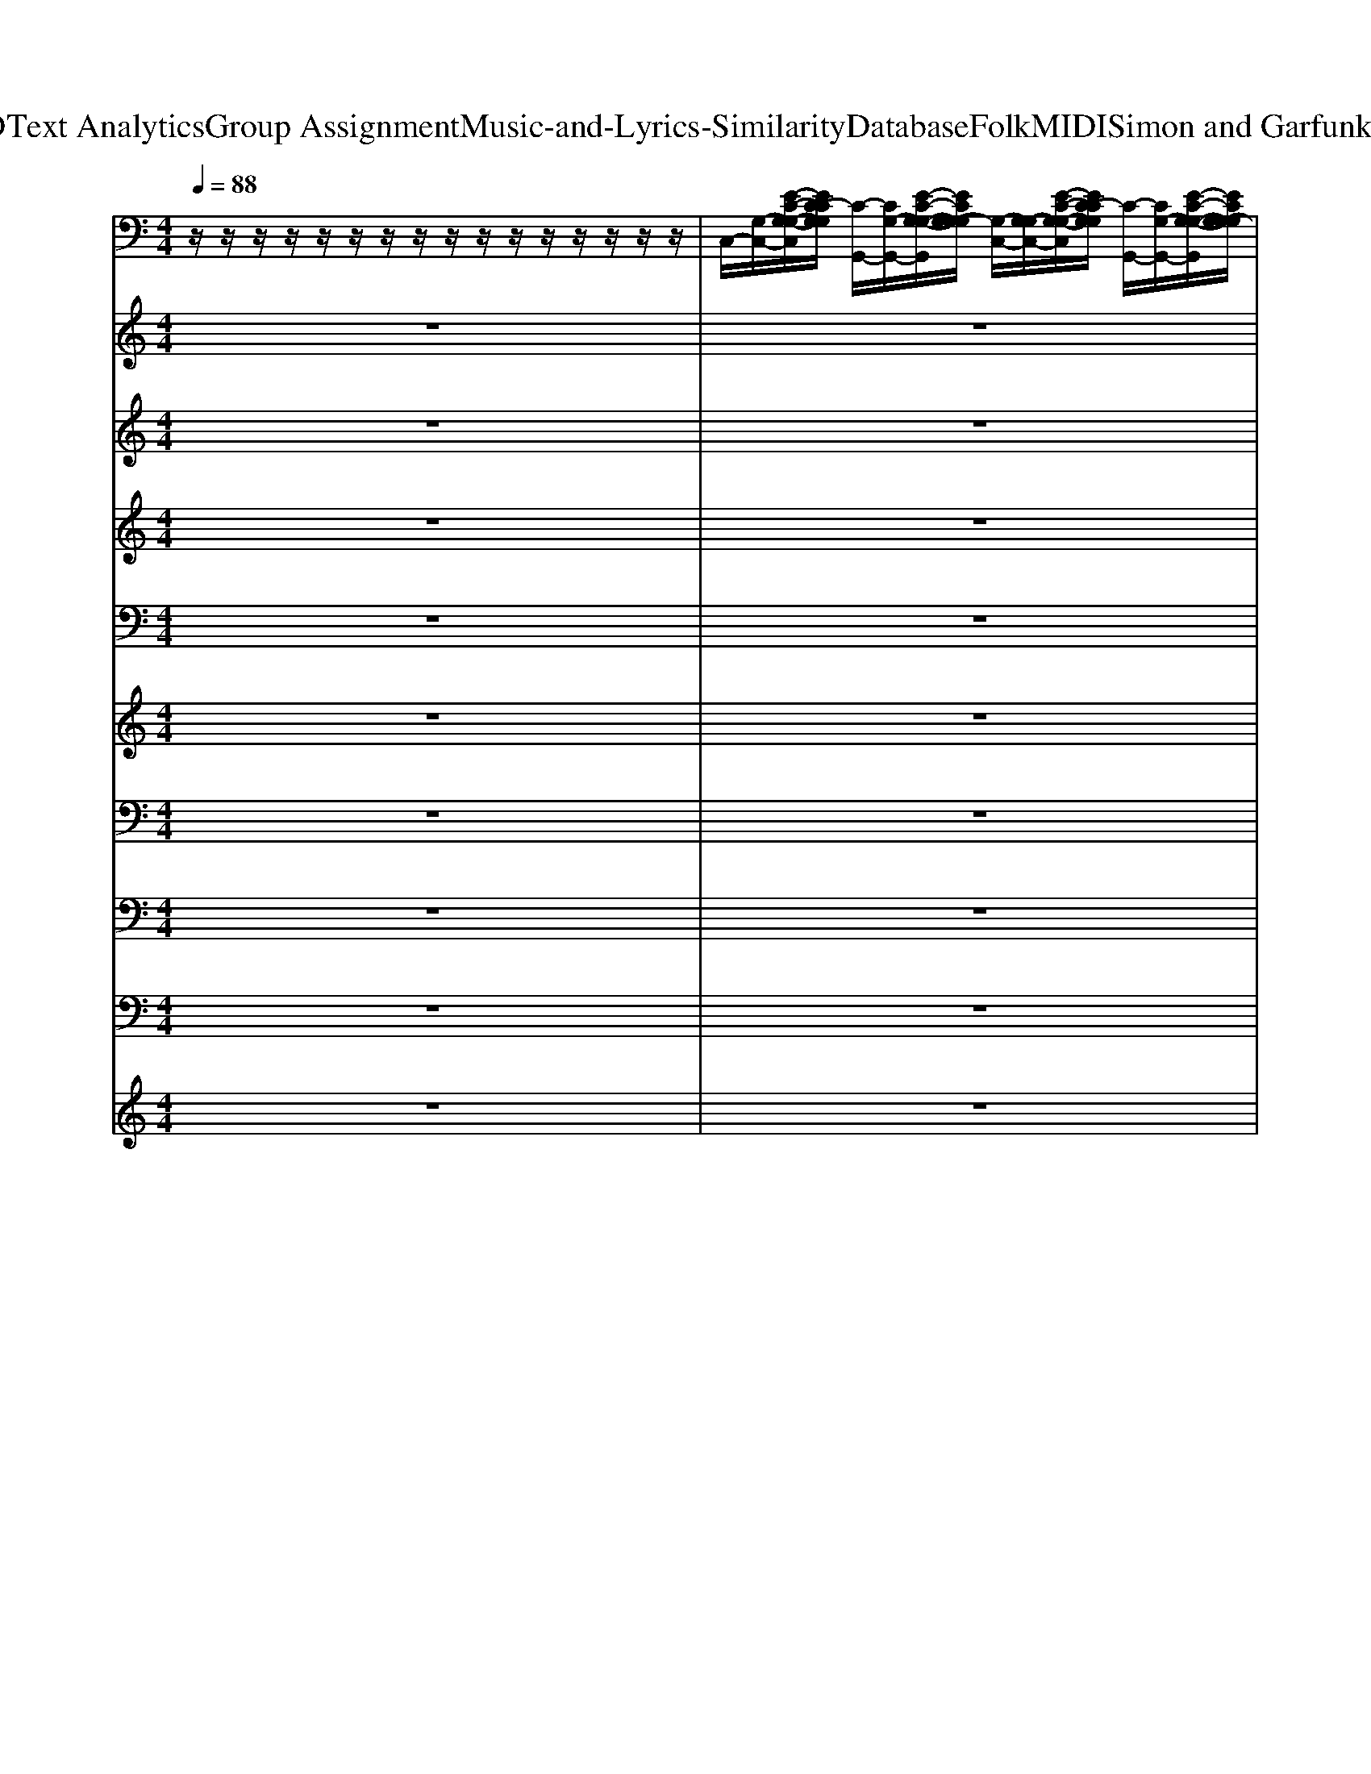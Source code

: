 X: 1
T: from D:\TCD\Text Analytics\Group Assignment\Music-and-Lyrics-Similarity\Database\Folk\MIDI\Simon and Garfunkel\Boxer.mid
M: 4/4
L: 1/8
Q:1/4=88
K:C % 0 sharps
V:1
%%clef bass
%%MIDI program 25
z/2z/2z/2z/2 z/2z/2z/2z/2 z/2z/2z/2z/2 z/2z/2z/2z/2| \
C,/2-[G,-C,-]/2[E-C-G,-G,-C,]/2[EC-CG,G,]/2 [C-G,,-]/2[CG,-G,,-]/2[E-C-G,-G,-G,,]/2[ECG,-G,G,]/2 [G,-C,-]/2[G,-G,C,-]/2[E-C-G,-G,-C,]/2[EC-CG,G,]/2 [C-G,,-]/2[CG,-G,,-]/2[E-C-G,-G,-G,,]/2[ECG,-G,G,]/2| \
[G,-C,-]/2[G,-G,C,-]/2[E-C-G,-G,-C,]/2[EC-CG,G,]/2 [C-G,,-]/2[CG,-G,,-]/2[E-C-G,-G,-G,,]/2[ECG,-G,G,]/2 [G,-C,-]/2[G,-G,C,-]/2[E-C-G,-G,-C,]/2[EC-CG,G,]/2 [C-G,,-]/2[CG,-G,,-]/2[E-C-G,-G,-G,,]/2[ECG,-G,G,]/2| \
[G,-C,-]/2[G,G,C,-]/2[E-G,-C,]/2[EC-G,]/2 [C-B,,-]/2[CB,,-B,,-]/2[E-C-G,-B,,-B,,]/2[ECB,-G,B,,]/2 [B,-A,,-]/2[B,A,,-A,,-]/2[E-C-A,-A,,A,,]/2[A-ECA,]/2 [A-A,,-]/2[AE,-A,,-]/2[E-C-A,-E,A,,-]/2[A-ECA,A,,-]/2|
[A-A,,-G,,-]/2[AD,A,,-G,,-]/2[B,-G,-D,A,,G,,]/2[G-B,G,]/2 [G-B,,-]/2[GD,B,,-]/2[B,-G,-D,B,,-]/2[G-B,G,B,,-]/2 [G-B,,-G,,-]/2[GD,B,,-G,,-]/2[B,-G,-D,B,,-G,,]/2[G-B,G,B,,-]/2 [G-B,,-B,,-]/2[GD,B,,-B,,-]/2[B,-G,-D,B,,-B,,]/2[G-B,G,B,,-]/2| \
[G-B,,-G,,-]/2[GD,B,,-G,,-]/2[B,-G,-D,B,,-G,,]/2[G-B,G,B,,-]/2 [G-B,,-B,,-]/2[GD,B,,-B,,-]/2[B,-G,-D,B,,-B,,]/2[G-B,G,B,,-]/2 [G-B,,-G,,-]/2[GD,B,,-G,,-]/2[B,-G,-D,B,,-G,,]/2[G-B,G,B,,-]/2 [G-B,,-B,,-]/2[GD,B,,-B,,-]/2[B,-G,-D,B,,-B,,]/2[G-B,G,B,,-]/2| \
[G-C,-B,,-]/2[GG,-C,-B,,-]/2[E-G,-G,C,-B,,]/2[EC-G,C,-]/2 [C-C,-G,,-]/2[CG,-C,-G,,-]/2[E-G,-G,C,G,,-]/2[G-EG,G,,-]/2 [G-C,-G,,-]/2[GG,-C,-G,,-]/2[E-C-G,-G,C,-G,,]/2[EC-CG,C,-]/2 [C-C,-G,,-]/2[CG,-C,-G,,-]/2[E-C-G,-G,C,G,,-]/2[G-ECG,G,,-]/2| \
[G-C,-G,,-]/2[GG,-C,-G,,-]/2[E-G,-G,C,-G,,]/2[EC-G,C,-]/2 [C-C,-B,,-]/2[CC,-B,,-B,,-]/2[E-C-G,-C,B,,-B,,]/2[B-ECG,B,,-]/2 [B-B,,-A,,-]/2[BB,,-A,,-A,,-]/2[E-C-A,-B,,A,,-A,,]/2[A-ECA,A,,-]/2 [A-A,,-A,,-]/2[AA,,-A,,-A,,-]/2[E-C-A,-A,,-A,,A,,]/2[A-ECA,A,,-]/2|
[A-A,,-G,,-]/2[AB,,-A,,-G,,-]/2[B,-G,-D,-B,,A,,G,,-]/2[G-B,G,D,G,,-]/2 [G-B,,-G,,-]/2[GB,,-B,,-G,,-]/2[B,-G,-D,-B,,B,,G,,-]/2[G-B,G,D,G,,-]/2 [G-G,,-F,,-]/2[GF,-G,,-F,,-]/2[C-A,-F,-F,-G,,F,,-]/2[F-CA,F,F,F,,-]/2 [F-A,,-F,,-]/2[FF,-A,,-F,,-]/2[C-A,-F,-F,-A,,F,,-]/2[F-CA,F,F,F,,-]/2| \
[F-F,,-F,,-]/2[FF,-F,,-F,,-]/2[C-A,-F,-F,-F,,-F,,]/2[F-CA,F,F,F,,-]/2 [F-A,,-F,,-]/2[FF,-A,,-F,,-]/2[C-A,-F,-F,-A,,F,,-]/2[F-CA,F,F,F,,-]/2 [F-C,-F,,-]/2[FG,-C,-F,,-]/2[E-C-G,-G,-C,-F,,]/2[EC-CG,G,C,-]/2 [C-E,-C,-]/2[CG,-E,-C,-]/2[E-C-G,-G,-E,C,-]/2[ECG,G,G,C,-]/2| \
[C,-G,,-]/2[D,-C,-G,,-]/2[B,-G,-D,-D,C,G,,-]/2[G-B,G,D,G,,-]/2 [G-B,,-G,,-]/2[GD,-B,,-G,,-]/2[B,-G,-D,-D,B,,G,,-]/2[G-B,G,D,G,,-]/2 [G-G,,-G,,-]/2[GB,,-G,,-G,,-]/2[B,-G,-D,B,,-G,,-G,,]/2[G-B,G,B,,-G,,-]/2 [G-B,,-B,,G,,-]/2[GD,-B,,-G,,-]/2[B,-G,-D,-D,B,,G,,-]/2[G-B,G,D,G,,-]/2| \
[G-G,,-G,,-]/2[GD,-G,,-G,,-]/2[B,-G,-D,-D,G,,-G,,]/2[G-B,G,D,G,,-]/2 [G-B,,-G,,-]/2[GD,-B,,-G,,-]/2[B,-G,-D,-D,B,,G,,-]/2[G-B,G,D,G,,-]/2 [G-C,-G,,-]/2[GG,-C,-G,,-]/2[E-C-G,-G,-C,-G,,]/2[EC-CG,G,C,-]/2 [C-C,-G,,-]/2[CG,-C,-G,,-]/2[E-C-G,-G,-C,G,,-]/2[ECG,G,G,G,,-]/2|
[C,-G,,-]/2[G,C,-G,,-]/2[E-C-G,-C,-G,,]/2[EC-CG,C,-]/2 [C-C,-G,,-]/2[CG,-C,-G,,-]/2[E-C-G,-G,-C,G,,-]/2[ECG,G,G,G,,-]/2 [C,-G,,-]/2[G,C,-G,,-]/2[E-C-G,-C,-G,,]/2[EC-CG,C,-]/2 [C-C,-G,,-]/2[CG,-C,-G,,-]/2[E-C-G,-G,-C,G,,-]/2[ECG,G,G,G,,-]/2| \
[C,-G,,-]/2[G,C,-G,,-]/2[E-C-G,-C,-G,,]/2[EC-CG,C,-]/2 [C-C,-G,,-]/2[CG,-C,-G,,-]/2[E-C-G,-G,-C,G,,-]/2[ECG,G,G,G,,-]/2 [C,-G,,-]/2[G,C,-G,,-]/2[E-C-G,-C,-G,,]/2[EC-CG,C,-]/2 [C-C,-G,,-]/2[CG,-C,-G,,-]/2[E-C-G,-G,-C,G,,-]/2[ECG,G,G,G,,-]/2| \
[C,-G,,-]/2[G,C,-G,,-]/2[E-C-G,-C,-G,,]/2[EC-CG,C,-]/2 [C-C,-G,,-]/2[CG,-C,-G,,-]/2[E-C-G,-G,-C,G,,-]/2[ECG,-G,G,G,,-]/2 [G,-C,-G,,-]/2[G,G,C,-G,,-]/2[E-G,-C,-G,,]/2[EC-G,C,-]/2 [C-C,-B,,-]/2[CC,-B,,-B,,-]/2[E-C-G,-C,B,,-B,,]/2[ECB,-G,B,,-]/2| \
[B,-B,,-A,,-]/2[B,B,,-A,,-A,,-]/2[E-C-A,-B,,A,,-A,,]/2[A-ECA,A,,-]/2 [A-A,,-A,,-]/2[AA,,-A,,-A,,-]/2[E-C-A,-A,,-A,,A,,]/2[A-ECA,A,,-]/2 [A-A,,-G,,-]/2[AD,-A,,-G,,-]/2[B,-G,-D,-D,A,,G,,-]/2[G-B,G,D,G,,-]/2 [G-G,,-G,,-]/2[GD,-G,,-G,,-]/2[B,-G,-D,-D,G,,-G,,]/2[G-B,G,D,G,,-]/2|
[G-G,,-G,,-]/2[GD,-G,,-G,,-]/2[B,-G,-D,-D,G,,-G,,]/2[G-B,G,D,G,,-]/2 [G-G,,-G,,-]/2[GD,-G,,-G,,-]/2[B,-G,-D,-D,G,,-G,,]/2[G-B,G,D,G,,-]/2 [G-G,,-G,,-]/2[GD,-G,,-G,,-]/2[B,-G,-D,-D,G,,-G,,]/2[G-B,G,D,G,,-]/2 [G-G,,-G,,-]/2[GD,-G,,-G,,-]/2[B,-G,-D,-D,G,,-G,,]/2[G-B,G,D,G,,-]/2| \
[G-G,,-G,,-]/2[GD,-G,,-G,,-]/2[B,-G,-D,-D,G,,-G,,]/2[G-B,G,D,G,,-]/2 [G-G,,-G,,-]/2[GD,-G,,-G,,-]/2[B,-G,-D,-D,G,,-G,,]/2[G-B,G,D,G,,-]/2 [G-C,-G,,-]/2[GG,-C,-G,,-]/2[E-G,-G,C,-G,,]/2[EC-G,C,-]/2 [C-C,-G,,-]/2[CG,-C,-G,,-]/2[E-G,-G,C,G,,-]/2[G-EG,G,,-]/2| \
[G-C,-G,,-]/2[GG,-C,-G,,-]/2[E-C-G,-G,C,-G,,]/2[EC-CG,C,-]/2 [C-C,-G,,-]/2[CG,-C,-G,,-]/2[E-C-G,-G,C,G,,-]/2[G-ECG,G,,-]/2 [G-C,-G,,-]/2[GG,-C,-G,,-]/2[E-G,-G,C,-G,,]/2[EC-G,C,-]/2 [C-C,-B,,-]/2[CC,-B,,-B,,-]/2[E-C-G,-C,B,,-B,,]/2[B-ECG,B,,-]/2| \
[B-B,,-A,,-]/2[BB,,-A,,-A,,-]/2[E-C-A,-B,,A,,-A,,]/2[A-ECA,A,,-]/2 [A-A,,-A,,-]/2[AA,,-A,,-A,,-]/2[E-C-A,-A,,-A,,A,,]/2[A-ECA,A,,-]/2 [A-A,,-G,,-]/2[AA,,-G,,-G,,-]/2[B,-G,-D,-A,,G,,-G,,]/2[G-B,G,D,G,,-]/2 [G-G,,-G,,-]/2[GG,,-G,,-G,,-]/2[B,-G,-D,-G,,-G,,G,,]/2[G-B,G,D,G,,-]/2|
[G-G,,-F,,-]/2[GF,-G,,-F,,-]/2[C-A,-F,-F,-G,,F,,-]/2[F-CA,F,F,F,,-]/2 [F-F,,-F,,-]/2[FF,-F,,-F,,-]/2[C-A,-F,-F,-F,,-F,,]/2[F-CA,F,F,F,,-]/2 [F-F,,-F,,-]/2[FF,-F,,-F,,-]/2[C-A,-F,-F,-F,,-F,,]/2[F-CA,F,F,F,,-]/2 [F-F,,-F,,-]/2[FF,-F,,-F,,-]/2[C-A,-F,-F,-F,,-F,,]/2[F-CA,F,F,F,,-]/2| \
[F-C,-F,,-]/2[FG,-C,-F,,-]/2[E-C-G,-G,-C,-F,,]/2[EC-CG,G,C,-]/2 [C-C,-C,-]/2[CG,-C,-C,-]/2[E-C-G,-G,-C,-C,]/2[ECG,-G,G,C,-]/2 [G,-C,-G,,-]/2[G,-D,-C,-G,,-]/2[B,-G,-G,-D,-D,C,G,,-]/2[G-B,G,G,D,G,,-]/2 [G-G,,-G,,-]/2[GD,-G,,-G,,-]/2[B,-G,-D,-D,G,,-G,,]/2[G-B,G,D,G,,-]/2| \
[G-G,,-F,,-]/2[GF,-G,,-F,,-]/2[C-A,-F,-F,-G,,F,,-]/2[F-CA,F,F,F,,-]/2 [F-F,,-F,,-]/2[FF,-F,,-F,,-]/2[C-A,-F,-F,-F,,-F,,]/2[F-CA,F,F,F,,-]/2 [F-C,-F,,-]/2[FG,-C,-F,,-]/2[E-C-G,-G,-C,-F,,]/2[EC-CG,G,C,-]/2 [C-C,-G,,-]/2[CG,-C,-G,,-]/2[E-C-G,-G,-C,G,,-]/2[ECG,-G,G,G,,-]/2| \
[G,-C,-G,,-]/2[G,-G,C,-G,,-]/2[E-C-G,-G,-C,-G,,]/2[EC-CG,G,C,-]/2 [C-C,-G,,-]/2[CG,-C,-G,,-]/2[E-C-G,-G,-C,G,,-]/2[ECG,-G,G,G,,-]/2 [G,-A,,-G,,-]/2[G,-A,,-A,,-G,,-]/2[E-C-A,-G,-A,,-A,,G,,]/2[A-ECA,G,A,,-]/2 [A-A,,-E,,-]/2[AA,,-A,,-E,,-]/2[E-C-A,-A,,A,,E,,-]/2[A-ECA,E,,-]/2|
[A-A,,-E,,-]/2[AA,,-A,,-E,,-]/2[E-C-A,-A,,-A,,E,,]/2[A-ECA,A,,-]/2 [A-A,,-E,,-]/2[AA,,-A,,-E,,-]/2[E-C-A,-A,,A,,E,,-]/2[A-ECA,E,,-]/2 [A-G,,-E,,-]/2[AB,,-G,,-E,,-]/2[B,-G,-D,-B,,G,,-E,,]/2[G-B,G,D,G,,-]/2 [G-G,,-G,,-]/2[GB,,-G,,-G,,-]/2[B,-G,-D,-B,,G,,-G,,]/2[G-B,G,D,G,,-]/2| \
[G-G,,-G,,-]/2[GB,,-G,,-G,,-]/2[B,-G,-D,-B,,G,,-G,,]/2[G-B,G,D,G,,-]/2 [G-G,,-G,,-]/2[GB,,-G,,-G,,-]/2[B,-G,-D,-B,,G,,-G,,]/2[G-B,G,D,G,,-]/2 [G-A,,-G,,-]/2[GA,,-A,,-G,,-]/2[E-C-A,-A,,-A,,G,,]/2[A-ECA,A,,-]/2 [A-A,,-E,,-]/2[AA,,-A,,-E,,-]/2[E-C-A,-A,,A,,E,,-]/2[A-ECA,E,,-]/2| \
[A-A,,-E,,-]/2[AA,,-A,,-E,,-]/2[E-C-A,-A,,-A,,E,,]/2[A-ECA,A,,-]/2 [A-A,,-E,,-]/2[AA,,-A,,-E,,-]/2[E-C-A,-A,,A,,E,,-]/2[A-ECA,E,,-]/2 [A-G,,-E,,-]/2[AB,,-G,,-E,,-]/2[B,-G,-D,-B,,G,,-E,,]/2[G-B,G,D,G,,-]/2 [G-G,,-G,,-]/2[GB,,-G,,-G,,-]/2[B,-G,-D,-B,,G,,-G,,]/2[G-B,G,D,G,,-]/2| \
[G-G,,-G,,-]/2[GB,,-G,,-G,,-]/2[B,-G,-D,-B,,G,,-G,,]/2[G-B,G,D,G,,-]/2 [G-G,,-G,,-]/2[GB,,-G,,-G,,-]/2[B,-G,-D,-B,,G,,-G,,]/2[G-B,G,D,G,,-]/2 [G-C,-G,,-]/2[GG,-C,-G,,-]/2[E-C-G,-G,-C,G,,]/2[EC-CG,G,]/2 [C-G,,-]/2[CG,-G,,-]/2[E-C-G,-G,-G,,]/2[ECG,-G,G,]/2|
[G,-C,-]/2[G,-G,C,-]/2[E-C-G,-G,-C,]/2[EC-CG,G,]/2 [C-G,,-]/2[CG,-G,,-]/2[E-C-G,-G,-G,,]/2[ECG,-G,G,]/2 [G,-C,-]/2[G,-G,C,-]/2[E-C-G,-G,-C,]/2[EC-CG,G,]/2 [C-G,,-]/2[CG,-G,,-]/2[E-C-G,-G,-G,,]/2[ECG,-G,G,]/2| \
[G,-C,-]/2[G,-G,C,-]/2[E-C-G,-G,-C,]/2[EC-CG,G,]/2 [C-G,,-]/2[CG,-G,,-]/2[E-C-G,-G,-G,,]/2[ECG,-G,G,]/2 [G,-C,-]/2[G,-G,C,-]/2[E-C-G,-G,-C,]/2[EC-CG,G,]/2 [C-G,,-]/2[CG,-G,,-]/2[E-C-G,-G,-G,,]/2[ECG,-G,G,]/2| \
[G,-C,-]/2[G,-G,C,-]/2[E-C-G,-G,-C,]/2[EC-CG,G,]/2 [C-G,,-]/2[CG,-G,,-]/2[E-C-G,-G,-G,,]/2[ECG,-G,G,]/2 [G,-C,-]/2[G,G,C,-]/2[E-G,-C,]/2[EC-G,]/2 [C-B,,-]/2[CB,,-B,,-]/2[E-C-G,-B,,-B,,]/2[ECB,-G,B,,]/2| \
[B,-A,,-]/2[B,A,,-A,,-]/2[E-C-A,-A,,A,,]/2[A-ECA,]/2 [A-A,,-]/2[AE,-A,,-]/2[E-C-A,-E,A,,-]/2[A-ECA,A,,-]/2 [A-A,,-G,,-]/2[AB,,-A,,-G,,-]/2[D,B,,-A,,G,,]/2[G-B,,]/2 [G-D,,-]/2[GB,,-D,,-]/2[D,B,,-D,,-]/2[G-B,,D,,-]/2|
[G-G,,-D,,-]/2[GB,,-G,,-D,,-]/2[D,B,,-G,,D,,-]/2[G-B,,D,,-]/2 [G-D,,-D,,-]/2[GB,,-D,,-D,,-]/2[D,B,,-D,,-D,,]/2[G-B,,D,,-]/2 [G-G,,-D,,-]/2[GB,,-G,,-D,,-]/2[D,B,,-G,,D,,-]/2[G-B,,D,,-]/2 [G-D,,-D,,-]/2[GB,,-D,,-D,,-]/2[D,B,,-D,,-D,,]/2[G-B,,D,,-]/2| \
[G-G,,-D,,-]/2[GB,,-G,,-D,,-]/2[D,B,,-G,,D,,-]/2[G-B,,D,,-]/2 [G-G,,-D,,-]/2[GD,-G,,-D,,-]/2[B,-G,-D,-D,G,,D,,-]/2[G-B,G,D,D,,-]/2 [G-C,-D,,-]/2[GG,-C,-D,,-]/2[E-G,-G,C,-D,,]/2[EC-G,C,-]/2 [C-C,-G,,-]/2[CG,-C,-G,,-]/2[E-G,-G,C,G,,-]/2[G-EG,G,,-]/2| \
[G-C,-G,,-]/2[GG,-C,-G,,-]/2[E-C-G,-G,C,-G,,]/2[EC-CG,C,-]/2 [C-C,-G,,-]/2[CG,-C,-G,,-]/2[E-C-G,-G,C,G,,-]/2[G-ECG,G,,-]/2 [G-C,-G,,-]/2[GG,-C,-G,,-]/2[E-G,-G,C,-G,,]/2[EC-G,C,-]/2 [C-C,-B,,-]/2[CC,-B,,-B,,-]/2[E-C-G,-C,B,,-B,,]/2[B-ECG,B,,-]/2| \
[B-B,,-A,,-]/2[BB,,-A,,-A,,-]/2[E-C-A,-B,,A,,-A,,]/2[A-ECA,A,,-]/2 [A-A,,-A,,-]/2[AA,,-A,,-A,,-]/2[E-C-A,-A,,-A,,A,,]/2[A-ECA,A,,-]/2 [A-A,,-G,,-]/2[AB,,-A,,-G,,-]/2[B,-G,-D,-B,,A,,G,,-]/2[G-B,G,D,G,,-]/2 [G-G,,-G,,-]/2[GB,,-G,,-G,,-]/2[B,-G,-D,-B,,G,,-G,,]/2[G-B,G,D,G,,-]/2|
[G-G,,-F,,-]/2[GF,-G,,-F,,-]/2[C-A,-F,-F,-G,,F,,-]/2[F-CA,F,F,F,,-]/2 [F-F,,-F,,-]/2[FF,-F,,-F,,-]/2[C-A,-F,-F,-F,,-F,,]/2[F-CA,F,F,F,,-]/2 [F-F,,-F,,-]/2[FF,-F,,-F,,-]/2[C-A,-F,-F,-F,,-F,,]/2[F-CA,F,F,F,,-]/2 [F-F,,-F,,-]/2[FF,-F,,-F,,-]/2[C-A,-F,-F,-F,,-F,,]/2[F-CA,F,F,F,,-]/2| \
[F-C,-F,,-]/2[FG,-C,-F,,-]/2[E-C-G,-G,-C,-F,,]/2[EC-CG,G,C,-]/2 [C-C,-C,-]/2[CG,-C,-C,-]/2[E-C-G,-G,-C,-C,]/2[ECG,G,G,C,-]/2 [C,-G,,-]/2[D,-C,-G,,-]/2[B,-G,-D,-D,C,G,,-]/2[G-B,G,D,G,,-]/2 [G-G,,-G,,-]/2[GD,-G,,-G,,-]/2[B,-G,-D,-D,G,,-G,,]/2[G-B,G,D,G,,-]/2| \
[G-G,,-G,,-]/2[GD,-G,,-G,,-]/2[B,-G,-D,-D,G,,-G,,]/2[G-B,G,D,G,,-]/2 [G-G,,-G,,-]/2[GD,-G,,-G,,-]/2[B,-G,-D,-D,G,,-G,,]/2[G-B,G,D,G,,-]/2 [G-G,,-G,,-]/2[GD,-G,,-G,,-]/2[B,-G,-D,-D,G,,-G,,]/2[G-B,G,D,G,,-]/2 [G-G,,-G,,-]/2[GD,-G,,-G,,-]/2[B,-G,-D,-D,G,,-G,,]/2[G-B,G,D,G,,-]/2| \
[G-C,-G,,-]/2[GG,-C,-G,,-]/2[E-C-G,-G,-C,-G,,]/2[EC-CG,G,C,-]/2 [C-C,-G,,-]/2[FC-C,-G,,-]/2[EC-C,G,,-]/2[CG,G,,-]/2 [C,-G,,-]/2[CC,G,,-]/2[CG,G,,]/2C/2 G,,/2-[G,-G,,-]/2[E-G,-G,-G,,-]/2[EG,G,G,G,,-]/2|
[C,-G,,-]/2[G,C,-G,,-]/2[E-C-G,-C,-G,,]/2[EC-CG,C,-]/2 [C-C,-G,,-]/2[CG,-C,-G,,-]/2[E-C-G,-G,-C,G,,-]/2[ECG,G,G,G,,-]/2 [C,-G,,-]/2[G,C,-G,,-]/2[E-C-G,-C,-G,,]/2[EC-CG,C,-]/2 [C-C,-G,,-]/2[CG,-C,-G,,-]/2[E-C-G,-G,-C,G,,-]/2[ECG,-G,G,G,,-]/2| \
[G,-C,-G,,-]/2[G,G,C,-G,,-]/2[E-G,-C,-G,,]/2[EC-G,C,-]/2 [C-C,-B,,-]/2[CC,-B,,-B,,-]/2[E-C-G,-C,B,,-B,,]/2[ECB,-G,B,,-]/2 [B,-B,,-A,,-]/2[B,B,,-A,,-A,,-]/2[E-C-A,-B,,A,,-A,,]/2[A-ECA,A,,-]/2 [A-A,,-A,,-]/2[AA,,-A,,-A,,-]/2[E-C-A,-A,,-A,,A,,]/2[A-ECA,A,,-]/2| \
[A-A,,-G,,-]/2[AD,-A,,-G,,-]/2[B,-G,-D,-D,A,,G,,-]/2[G-B,G,D,G,,-]/2 [G-G,,-G,,-]/2[GD,-G,,-G,,-]/2[B,-G,-D,-D,G,,-G,,]/2[G-B,G,D,G,,-]/2 [G-G,,-G,,-]/2[GD,-G,,-G,,-]/2[B,-G,-D,-D,G,,-G,,]/2[G-B,G,D,G,,-]/2 [G-G,,-G,,-]/2[GD,-G,,-G,,-]/2[B,-G,-D,-D,G,,-G,,]/2[G-B,G,D,G,,-]/2| \
[G-G,,-G,,-]/2[GD,-G,,-G,,-]/2[B,-G,-D,-D,G,,-G,,]/2[G-B,G,D,G,,-]/2 [G-G,,-G,,-]/2[GD,-G,,-G,,-]/2[B,-G,-D,-D,G,,-G,,]/2[G-B,G,D,G,,-]/2 [G-G,,-G,,-]/2[GD,-G,,-G,,-]/2[B,-G,-D,-D,G,,-G,,]/2[G-B,G,D,G,,-]/2 [G-G,,-G,,-]/2[GD,-G,,-G,,-]/2[B,-G,-D,-D,G,,-G,,]/2[G-B,G,D,G,,-]/2|
[G-C,-G,,-]/2[GG,-C,-G,,-]/2[E-G,-G,C,-G,,]/2[EC-G,C,-]/2 [C-C,-G,,-]/2[CG,-C,-G,,-]/2[E-G,-G,C,G,,-]/2[G-EG,G,,-]/2 [G-C,-G,,-]/2[GG,-C,-G,,-]/2[E-C-G,-G,C,-G,,]/2[EC-CG,C,-]/2 [C-C,-G,,-]/2[CG,-C,-G,,-]/2[E-C-G,-G,C,G,,-]/2[G-ECG,G,,-]/2| \
[G-C,-G,,-]/2[GG,-C,-G,,-]/2[E-G,-G,C,-G,,]/2[EC-G,C,-]/2 [C-C,-B,,-]/2[CC,-B,,-B,,-]/2[E-C-G,-C,B,,-B,,]/2[B-ECG,B,,-]/2 [B-B,,-A,,-]/2[BB,,-A,,-A,,-]/2[E-C-A,-B,,A,,-A,,]/2[A-ECA,A,,-]/2 [A-A,,-A,,-]/2[AA,,-A,,-A,,-]/2[E-C-A,-A,,-A,,A,,]/2[A-ECA,A,,-]/2| \
[A-A,,-G,,-]/2[AA,,-G,,-G,,-]/2[B,-G,-D,-A,,G,,-G,,]/2[G-B,G,D,G,,-]/2 [G-G,,-G,,-]/2[GG,,-G,,-G,,-]/2[B,-G,-D,-G,,-G,,G,,]/2[G-B,G,D,G,,-]/2 [G-G,,-F,,-]/2[GF,-G,,-F,,-]/2[C-A,-F,-F,-G,,F,,-]/2[F-CA,F,F,F,,-]/2 [F-F,,-F,,-]/2[FF,-F,,-F,,-]/2[C-A,-F,-F,-F,,-F,,]/2[F-CA,F,F,F,,-]/2| \
[F-F,,-F,,-]/2[FF,-F,,-F,,-]/2[C-A,-F,-F,-F,,-F,,]/2[F-CA,F,F,F,,-]/2 [F-F,,-F,,-]/2[FF,-F,,-F,,-]/2[C-A,-F,-F,-F,,-F,,]/2[F-CA,F,F,F,,-]/2 [F-C,-F,,-]/2[FG,-C,-F,,-]/2[E-C-G,-G,-C,-F,,]/2[EC-CG,G,C,-]/2 [C-C,-C,-]/2[CG,-C,-C,-]/2[E-C-G,-G,-C,-C,]/2[ECG,-G,G,C,-]/2|
[G,-C,-G,,-]/2[G,-D,-C,-G,,-]/2[B,-G,-G,-D,-D,C,G,,-]/2[G-B,G,G,D,G,,-]/2 [G-G,,-G,,-]/2[GD,-G,,-G,,-]/2[B,-G,-D,-D,G,,-G,,]/2[G-B,G,D,G,,-]/2 [G-G,,-F,,-]/2[GF,-G,,-F,,-]/2[C-A,-F,-F,-G,,F,,-]/2[F-CA,F,F,F,,-]/2 [F-F,,-F,,-]/2[FF,-F,,-F,,-]/2[C-A,-F,-F,-F,,-F,,]/2[F-CA,F,F,F,,-]/2| \
[F-C,-F,,-]/2[FG,-C,-F,,-]/2[E-C-G,-G,-C,-F,,]/2[EC-CG,G,C,-]/2 [C-C,-G,,-]/2[CG,-C,-G,,-]/2[E-C-G,-G,-C,G,,-]/2[ECG,-G,G,G,,-]/2 [G,-C,-G,,-]/2[G,-G,C,-G,,-]/2[E-C-G,-G,-C,-G,,]/2[EC-CG,G,C,-]/2 [C-C,-G,,-]/2[CG,-C,-G,,-]/2[E-C-G,-G,-C,G,,-]/2[ECG,-G,G,G,,-]/2| \
[G,-A,,-G,,-]/2[G,-A,,-A,,-G,,-]/2[E-C-A,-G,-A,,-A,,G,,]/2[A-ECA,G,A,,-]/2 [A-A,,-E,,-]/2[AA,,-A,,-E,,-]/2[E-C-A,-A,,A,,E,,-]/2[A-ECA,E,,-]/2 [A-A,,-E,,-]/2[AA,,-A,,-E,,-]/2[E-C-A,-A,,-A,,E,,]/2[A-ECA,A,,-]/2 [A-A,,-E,,-]/2[AA,,-A,,-E,,-]/2[E-C-A,-A,,A,,E,,-]/2[A-ECA,E,,-]/2| \
[A-G,,-E,,-]/2[AB,,-G,,-E,,-]/2[B,-G,-D,-B,,G,,-E,,]/2[G-B,G,D,G,,-]/2 [G-G,,-G,,-]/2[GB,,-G,,-G,,-]/2[B,-G,-D,-B,,G,,-G,,]/2[G-B,G,D,G,,-]/2 [G-G,,-G,,-]/2[GB,,-G,,-G,,-]/2[B,-G,-D,-B,,G,,-G,,]/2[G-B,G,D,G,,-]/2 [G-G,,-G,,-]/2[GB,,-G,,-G,,-]/2[B,-G,-D,-B,,G,,-G,,]/2[G-B,G,D,G,,-]/2|
[G-A,,-G,,-]/2[GA,,-A,,-G,,-]/2[E-C-A,-A,,-A,,G,,]/2[A-ECA,A,,-]/2 [A-A,,-E,,-]/2[AA,,-A,,-E,,-]/2[E-C-A,-A,,A,,E,,-]/2[A-ECA,E,,-]/2 [A-A,,-E,,-]/2[AA,,-A,,-E,,-]/2[E-C-A,-A,,-A,,E,,]/2[A-ECA,A,,-]/2 [A-A,,-E,,-]/2[AA,,-A,,-E,,-]/2[E-C-A,-A,,A,,E,,-]/2[A-ECA,E,,-]/2| \
[A-G,,-E,,-]/2[AB,,-G,,-E,,-]/2[B,-G,-D,-B,,G,,-E,,]/2[G-B,G,D,G,,-]/2 [G-G,,-G,,-]/2[GB,,-G,,-G,,-]/2[B,-G,-D,-B,,G,,-G,,]/2[G-B,G,D,G,,-]/2 [G-G,,-G,,-]/2[GB,,-G,,-G,,-]/2[B,-G,-D,-B,,G,,-G,,]/2[G-B,G,D,G,,-]/2 [G-G,,-G,,-]/2[GB,,-G,,-G,,-]/2[B,-G,-D,-B,,G,,-G,,]/2[G-B,G,D,G,,-]/2| \
[G-C,-G,,-]/2[GG,C,-G,,-]/2[E-C-G,-C,-G,,]/2[EC-CG,C,-]/2 [C-C,-G,,-]/2[CG,-C,-G,,-]/2[E-C-G,-G,-C,G,,-]/2[ECG,G,G,G,,-]/2 [C,-G,,-]/2[G,C,-G,,-]/2[E-C-G,-C,-G,,]/2[EC-CG,C,-]/2 [C-C,-G,,-]/2[CG,-C,-G,,-]/2[E-C-G,-G,-C,G,,-]/2[ECG,-G,G,G,,-]/2| \
[G,-C,-G,,-]/2[G,-G,C,-G,,-]/2[E-C-G,-G,-C,-G,,]/2[EC-CG,G,C,-]/2 [C-C,-G,,-]/2[CG,-C,-G,,-]/2[E-C-G,-G,-C,G,,-]/2[ECG,G,G,G,,-]/2 [C,-G,,-]/2[G,C,-G,,-]/2[E-C-G,-C,-G,,]/2[EC-CG,C,-]/2 [C-C,-G,,-]/2[CG,-C,-G,,-]/2[E-C-G,-G,-C,G,,-]/2[ECG,-G,G,G,,-]/2|
[G,-C,-G,,-]/2[G,-G,C,-G,,-]/2[E-C-G,-G,-C,G,,]/2[EC-CG,G,]/2 [C-G,,-]/2[CG,-G,,-]/2[E-C-G,-G,-G,,]/2[ECG,-G,G,]/2 [G,-C,-]/2[G,-G,C,-]/2[E-C-G,-G,-C,]/2[EC-CG,G,]/2 [C-G,,-]/2[CG,-G,,-]/2[E-C-G,-G,-G,,]/2[ECG,-G,G,]/2| \
[G,-C,-]/2[G,G,C,-]/2[E-G,-C,]/2[EC-G,]/2 [C-B,,-]/2[CB,,-B,,-]/2[E-C-G,-B,,-B,,]/2[ECB,-G,B,,]/2 [B,-A,,-]/2[B,A,,-A,,-]/2[E-C-A,-A,,A,,]/2[A-ECA,]/2 [A-A,,-]/2[AE,-A,,-]/2[E-C-A,-E,A,,-]/2[A-ECA,A,,-]/2| \
[A-A,,-G,,-]/2[AD,-A,,-G,,-]/2[B,-G,-D,-D,A,,G,,]/2[G-B,G,D,]/2 [G-G,,-]/2[GD,-G,,-]/2[B,-G,-D,-D,G,,-]/2[G-B,G,D,G,,-]/2 [G-G,,-G,,-]/2[GD,-G,,-G,,-]/2[B,-G,-D,-D,G,,-G,,]/2[G-B,G,D,G,,-]/2 [G-G,,-G,,-]/2[GD,-G,,-G,,-]/2[B,-G,-D,-D,G,,-G,,]/2[G-B,G,D,G,,-]/2| \
[G-G,,-G,,-]/2[GD,-G,,-G,,-]/2[B,-G,-D,-D,G,,-G,,]/2[G-B,G,D,G,,-]/2 [G-G,,-G,,-]/2[GD,-G,,-G,,-]/2[B,-G,-D,-D,G,,-G,,]/2[G-B,G,D,G,,-]/2 [G-G,,-G,,-]/2[GD,-G,,-G,,-]/2[B,-G,-D,-D,G,,-G,,]/2[G-B,G,D,G,,-]/2 [G-G,,-G,,-]/2[GD,-G,,-G,,-]/2[B,-G,-D,-D,G,,-G,,]/2[G-B,G,D,G,,-]/2|
[G-C,-G,,-]/2[GG,-C,-G,,-]/2[E-G,-G,C,-G,,]/2[EC-G,C,-]/2 [C-C,-G,,-]/2[CG,-C,-G,,-]/2[E-G,-G,C,G,,-]/2[G-EG,G,,-]/2 [G-C,-G,,-]/2[GG,-C,-G,,-]/2[E-C-G,-G,C,-G,,]/2[EC-CG,C,-]/2 [C-C,-G,,-]/2[CG,-C,-G,,-]/2[E-C-G,-G,C,G,,-]/2[G-ECG,G,,-]/2| \
[G-G,,-E,,-]/2[GE,-G,,-E,,-]/2[E-G,E,-G,,E,,-]/2[E-EE,E,,-]/2 [E-B,,-E,,-]/2[EE,-B,,-E,,-]/2[E-G,E,-B,,-E,,]/2[E-EE,B,,-]/2 [E-B,,-E,,-]/2[EE,-B,,-E,,-]/2[E-G,E,-B,,E,,-]/2[E-EE,E,,-]/2 [E-B,,-E,,-]/2[EE,-B,,-E,,-]/2[E-G,E,-B,,-E,,]/2[E-EE,B,,-]/2| \
[E-B,,-A,,-]/2[EB,,-A,,-A,,-]/2[E-C-A,-B,,A,,-A,,]/2[A-ECA,A,,-]/2 [A-A,,-E,,-]/2[AA,,-A,,-E,,-]/2[E-C-A,-A,,A,,E,,-]/2[A-ECA,E,,-]/2 [A-A,,-E,,-]/2[AA,,-A,,-E,,-]/2[E-C-A,-A,,-A,,E,,]/2[A-ECA,A,,-]/2 [A-A,,-E,,-]/2[AA,,-A,,-E,,-]/2[E-C-A,-A,,A,,E,,-]/2[A-ECA,E,,-]/2| \
[A-G,,-E,,-]/2[AD,-G,,-E,,-]/2[B,-G,-D,-D,G,,E,,]/2[G-B,G,D,]/2 [G-G,,-]/2[GD,-G,,-]/2[B,-G,-D,-D,G,,-]/2[G-B,G,D,G,,-]/2 [G-G,,-G,,-]/2[GD,-G,,-G,,-]/2[B,-G,-D,-D,G,,-G,,]/2[G-B,G,D,G,,-]/2 [G-G,,-G,,-]/2[GD,-G,,-G,,-]/2[B,-G,-D,-D,G,,-G,,]/2[G-B,G,D,G,,-]/2|
[G-G,,-G,,-]/2[GD,-G,,-G,,-]/2[B,-G,-D,-D,G,,-G,,]/2[G-B,G,D,G,,-]/2 [G-G,,-G,,-]/2[GD,-G,,-G,,-]/2[B,-G,-D,-D,G,,-G,,]/2[G-B,G,D,G,,-]/2 [G-C,-G,,-]/2[GG,C,-G,,-]/2[E-C-G,-C,G,,-]/2[EC-CG,G,,-]/2 [C-G,,-G,,-]/2[CG,-G,,-G,,-]/2[E-C-G,-G,-G,,-G,,]/2[ECG,-G,G,G,,-]/2| \
[G,-C,-G,,-]/2[G,-G,C,-G,,-]/2[E-C-G,-G,-C,G,,]/2[EC-CG,G,]/2 [C-G,,-]/2[CG,-G,,-]/2[E-C-G,-G,-G,,]/2[ECG,-G,G,]/2 [G,-C,-]/2[G,-G,C,-]/2[E-C-G,-G,-C,]/2[EC-CG,G,]/2 [C-G,,-]/2[CG,-G,,-]/2[E-C-G,-G,-G,,]/2[ECG,-G,G,]/2| \
[G,-C,-]/2[G,-G,C,-]/2[E-C-G,-G,-C,]/2[EC-CG,G,]/2 [C-G,,-]/2[CG,-G,,-]/2[E-C-G,-G,-G,,]/2[ECG,-G,G,]/2 [G,-C,-]/2[G,-G,C,-]/2[E-C-G,-G,-C,]/2[EC-CG,G,]/2 [C-G,,-]/2[CG,-G,,-]/2[E-C-G,-G,-G,,]/2[ECG,-G,G,]/2| \
[G,-C,-]/2[G,-G,C,-]/2[E-C-G,-G,-C,]/2[EC-CG,G,]/2 [C-G,,-]/2[CG,-G,,-]/2[E-C-G,-G,-G,,]/2[ECG,-G,G,]/2 [G,-C,-]/2[G,G,C,-]/2[E-G,-C,]/2[EC-G,]/2 [C-B,,-]/2[CB,,-B,,-]/2[E-C-G,-B,,-B,,]/2[ECB,-G,B,,]/2|
[B,-A,,-]/2[B,A,,-A,,-]/2[E-C-A,-A,,A,,]/2[A-ECA,]/2 [A-A,,-]/2[AE,-A,,-]/2[E-C-A,-E,A,,-]/2[A-ECA,A,,-]/2 [A-A,,-G,,-]/2[AD,-A,,-G,,-]/2[B,-G,-D,-D,A,,G,,]/2[G-B,G,D,]/2 [G-G,,-]/2[GD,-G,,-]/2[B,-G,-D,-D,G,,-]/2[G-B,G,D,G,,-]/2| \
[G-G,,-G,,-]/2[GD,-G,,-G,,-]/2[B,-G,-D,-D,G,,-G,,]/2[G-B,G,D,G,,-]/2 [G-G,,-G,,-]/2[GD,-G,,-G,,-]/2[B,-G,-D,-D,G,,-G,,]/2[G-B,G,D,G,,-]/2 [G-G,,-G,,-]/2[GD,-G,,-G,,-]/2[B,-G,-D,-D,G,,-G,,]/2[G-B,G,D,G,,-]/2 [G-G,,-G,,-]/2[GD,-G,,-G,,-]/2[B,-G,-D,-D,G,,-G,,]/2[G-B,G,D,G,,-]/2| \
[G-G,,-G,,-]/2[GD,-G,,-G,,-]/2[B,-G,-D,-D,G,,-G,,]/2[G-B,G,D,G,,-]/2 [G-G,,-G,,-]/2[GD,-G,,-G,,-]/2[B,-G,-D,-D,G,,-G,,]/2[G-B,G,D,G,,-]/2 [G-C,-G,,-]/2[GG,-C,-G,,-]/2[E-G,-G,C,-G,,]/2[EC-G,C,-]/2 [C-C,-G,,-]/2[CG,-C,-G,,-]/2[E-G,-G,C,G,,-]/2[G-EG,G,,-]/2| \
[G-C,-G,,-]/2[GG,-C,-G,,-]/2[E-C-G,-G,C,-G,,]/2[EC-CG,C,-]/2 [C-C,-G,,-]/2[CG,-C,-G,,-]/2[E-C-G,-G,C,G,,-]/2[G-ECG,G,,-]/2 [G-C,-G,,-]/2[GG,-C,-G,,-]/2[E-G,-G,C,-G,,]/2[EC-G,C,-]/2 [C-C,-B,,-]/2[CC,-B,,-B,,-]/2[E-C-G,-C,B,,-B,,]/2[B-ECG,B,,-]/2|
[B-B,,-A,,-]/2[BB,,-A,,-A,,-]/2[E-C-A,-B,,A,,-A,,]/2[A-ECA,A,,-]/2 [A-A,,-A,,-]/2[AA,,-A,,-A,,-]/2[E-C-A,-A,,-A,,A,,]/2[A-ECA,A,,-]/2 [A-A,,-G,,-]/2[AB,,-A,,-G,,-]/2[B,-G,-D,-B,,A,,G,,-]/2[G-B,G,D,G,,-]/2 [G-G,,-G,,-]/2[GB,,-G,,-G,,-]/2[B,-G,-D,-B,,G,,-G,,]/2[G-B,G,D,G,,-]/2| \
[G-G,,-F,,-]/2[GF,-G,,-F,,-]/2[C-A,-F,-F,-G,,F,,-]/2[F-CA,F,F,F,,-]/2 [F-F,,-F,,-]/2[FF,-F,,-F,,-]/2[C-A,-F,-F,-F,,-F,,]/2[F-CA,F,F,F,,-]/2 [F-F,,-F,,-]/2[FF,-F,,-F,,-]/2[C-A,-F,-F,-F,,-F,,]/2[F-CA,F,F,F,,-]/2 [F-F,,-F,,-]/2[FF,-F,,-F,,-]/2[C-A,-F,-F,-F,,-F,,]/2[F-CA,F,F,F,,-]/2| \
[F-C,-F,,-]/2[FG,-C,-F,,-]/2[E-C-G,-G,-C,-F,,]/2[EC-CG,G,C,-]/2 [C-C,-C,-]/2[CG,-C,-C,-]/2[E-C-G,-G,-C,-C,]/2[ECG,G,G,C,-]/2 [C,-G,,-]/2[D,-C,-G,,-]/2[B,-G,-D,-D,C,G,,-]/2[G-B,G,D,G,,-]/2 [G-G,,-G,,-]/2[GD,-G,,-G,,-]/2[B,-G,-D,-D,G,,-G,,]/2[G-B,G,D,G,,-]/2| \
[G-G,,-F,,-]/2[GF,-G,,-F,,-]/2[C-A,-F,-F,-G,,-F,,-]/2[F-CA,F,F,G,,-F,,-]/2 [F-A,,-G,,-F,,-]/2[FF,-A,,-G,,-F,,-]/2[C-A,-F,-F,-A,,G,,-F,,-]/2[F-CA,F,F,G,,-F,,-]/2 [F-C,-G,,-F,,-]/2[FG,C,-G,,-F,,-]/2[E-C-G,-C,-G,,-F,,-]/2[EC-CG,C,-G,,-F,,-]/2 [C-C,-G,,-G,,-F,,-]/2[CG,-C,-G,,-G,,-F,,-]/2[E-C-G,-G,-C,G,,-G,,-F,,-]/2[ECG,G,G,G,,-G,,-F,,-]/2|
[C,-G,,-G,,-F,,-]/2[G,C,-G,,-G,,-F,,-]/2[E-C-G,-C,-G,,G,,F,,]/2[EC-CG,C,-]/2 [C-C,-G,,-]/2[CG,-C,-G,,-]/2[E-C-G,-G,-C,G,,-]/2[ECG,G,G,G,,-]/2 [A,,-G,,-]/2[A,,-A,,-G,,-]/2[E-C-A,-A,,-A,,G,,]/2[A-ECA,A,,-]/2 [A-A,,-E,,-]/2[AA,,-A,,-E,,-]/2[E-C-A,-A,,A,,E,,-]/2[A-ECA,E,,-]/2| \
[A-A,,-E,,-]/2[AA,,-A,,-E,,-]/2[E-C-A,-A,,-A,,E,,]/2[A-ECA,A,,-]/2 [A-A,,-E,,-]/2[AA,,-A,,-E,,-]/2[E-C-A,-A,,A,,E,,-]/2[A-ECA,E,,-]/2 [A-G,,-E,,-]/2[AB,,-G,,-E,,-]/2[B,-G,-D,-B,,G,,-E,,]/2[G-B,G,D,G,,-]/2 [G-G,,-G,,-]/2[GB,,-G,,-G,,-]/2[B,-G,-D,-B,,G,,-G,,]/2[G-B,G,D,G,,-]/2| \
[G-G,,-G,,-]/2[GB,,-G,,-G,,-]/2[B,-G,-D,-B,,G,,-G,,]/2[G-B,G,D,G,,-]/2 [G-G,,-G,,-]/2[GB,,-G,,-G,,-]/2[B,-G,-D,-B,,G,,-G,,]/2[G-B,G,D,G,,-]/2 [G-A,,-G,,-]/2[GA,,-A,,-G,,-]/2[E-C-A,-A,,-A,,G,,]/2[A-ECA,A,,-]/2 [A-A,,-E,,-]/2[AA,,-A,,-E,,-]/2[E-C-A,-A,,A,,E,,-]/2[A-ECA,E,,-]/2| \
[A-A,,-E,,-]/2[AA,,-A,,-E,,-]/2[E-C-A,-A,,-A,,E,,]/2[A-ECA,A,,-]/2 [A-A,,-E,,-]/2[AA,,-A,,-E,,-]/2[E-C-A,-A,,A,,E,,-]/2[A-ECA,E,,-]/2 [A-G,,-E,,-]/2[AB,,-G,,-E,,-]/2[B,-G,-D,-B,,G,,-E,,]/2[G-B,G,D,G,,-]/2 [G-G,,-G,,-]/2[GB,,-G,,-G,,-]/2[B,-G,-D,-B,,G,,-G,,]/2[G-B,G,D,G,,-]/2|
[G-G,,-G,,-]/2[GB,,-G,,-G,,-]/2[B,-G,-D,-B,,G,,-G,,]/2[G-B,G,D,G,,-]/2 [G-G,,-G,,-]/2[GB,,-G,,-G,,-]/2[B,-G,-D,-B,,G,,-G,,]/2[G-B,G,D,G,,-]/2 [G-A,,-G,,-]/2[GA,,-A,,-G,,-]/2[E-C-A,-A,,-A,,G,,]/2[A-ECA,A,,-]/2 [A-A,,-E,,-]/2[AA,,-A,,-E,,-]/2[E-C-A,-A,,A,,E,,-]/2[A-ECA,E,,-]/2| \
[A-A,,-E,,-]/2[AA,,-A,,-E,,-]/2[E-C-A,-A,,-A,,E,,]/2[A-ECA,A,,-]/2 [A-A,,-E,,-]/2[AA,,-A,,-E,,-]/2[E-C-A,-A,,A,,E,,-]/2[A-ECA,E,,-]/2 [A-G,,-E,,-]/2[AB,,-G,,-E,,-]/2[B,-G,-D,-B,,G,,-E,,]/2[G-B,G,D,G,,-]/2 [G-G,,-G,,-]/2[GB,,-G,,-G,,-]/2[B,-G,-D,-B,,G,,-G,,]/2[G-B,G,D,G,,-]/2| \
[G-G,,-G,,-]/2[GB,,-G,,-G,,-]/2[B,-G,-D,-B,,G,,-G,,]/2[G-B,G,D,G,,-]/2 [G-G,,-G,,-]/2[GB,,-G,,-G,,-]/2[B,-G,-D,-B,,G,,-G,,]/2[G-B,G,D,G,,-]/2 [G-A,,-G,,-]/2[GA,,-A,,-G,,-]/2[E-C-A,-A,,-A,,G,,]/2[A-ECA,A,,-]/2 [A-A,,-E,,-]/2[AA,,-A,,-E,,-]/2[E-C-A,-A,,A,,E,,-]/2[A-ECA,E,,-]/2| \
[A-A,,-E,,-]/2[AA,,-A,,-E,,-]/2[E-C-A,-A,,-A,,E,,]/2[A-ECA,A,,-]/2 [A-A,,-E,,-]/2[AA,,-A,,-E,,-]/2[E-C-A,-A,,A,,E,,-]/2[A-ECA,E,,-]/2 [A-G,,-E,,-]/2[AB,,-G,,-E,,-]/2[B,-G,-D,-B,,G,,-E,,]/2[G-B,G,D,G,,-]/2 [G-G,,-G,,-]/2[GB,,-G,,-G,,-]/2[B,-G,-D,-B,,G,,-G,,]/2[G-B,G,D,G,,-]/2|
[G-G,,-G,,-]/2[GB,,-G,,-G,,-]/2[B,-G,-D,-B,,G,,-G,,]/2[G-B,G,D,G,,-]/2 [G-G,,-G,,-]/2[GB,,-G,,-G,,-]/2[B,-G,-D,-B,,G,,-G,,]/2[G-B,G,D,G,,-]/2 [G-A,,-G,,-]/2[GA,,-A,,-G,,-]/2[E-C-A,-A,,-A,,G,,]/2[A-ECA,A,,-]/2 [A-A,,-E,,-]/2[AA,,-A,,-E,,-]/2[E-C-A,-A,,A,,E,,-]/2[A-ECA,E,,-]/2| \
[A-A,,-E,,-]/2[AA,,-A,,-E,,-]/2[E-C-A,-A,,-A,,E,,]/2[A-ECA,A,,-]/2 [A-A,,-E,,-]/2[AA,,-A,,-E,,-]/2[E-C-A,-A,,A,,E,,-]/2[A-ECA,E,,-]/2 [A-G,,-E,,-]/2[AB,,-G,,-E,,-]/2[B,-G,-D,-B,,G,,-E,,]/2[G-B,G,D,G,,-]/2 [G-G,,-G,,-]/2[GB,,-G,,-G,,-]/2[B,-G,-D,-B,,G,,-G,,]/2[G-B,G,D,G,,-]/2| \
[G-G,,-G,,-]/2[GB,,-G,,-G,,-]/2[B,-G,-D,-B,,G,,-G,,]/2[G-B,G,D,G,,-]/2 [G-G,,-G,,-]/2[GB,,-G,,-G,,-]/2[B,-G,-D,-B,,G,,-G,,]/2[G-B,G,D,G,,-]/2 [G-A,,-G,,-]/2[GA,,-A,,-G,,-]/2[E-C-A,-A,,-A,,G,,]/2[A-ECA,A,,-]/2 [A-A,,-E,,-]/2[AA,,-A,,-E,,-]/2[E-C-A,-A,,A,,E,,-]/2[A-ECA,E,,-]/2| \
[A-A,,-E,,-]/2[AA,,-A,,-E,,-]/2[E-C-A,-A,,-A,,E,,]/2[A-ECA,A,,-]/2 [A-A,,-E,,-]/2[AA,,-A,,-E,,-]/2[E-C-A,-A,,A,,E,,-]/2[A-ECA,E,,-]/2 [A-G,,-E,,-]/2[AB,,-G,,-E,,-]/2[B,-G,-D,-B,,G,,-E,,]/2[G-B,G,D,G,,-]/2 [G-G,,-G,,-]/2[GB,,-G,,-G,,-]/2[B,-G,-D,-B,,G,,-G,,]/2[G-B,G,D,G,,-]/2|
[G-G,,-G,,-]/2[GB,,-G,,-G,,-]/2[B,-G,-D,-B,,G,,-G,,]/2[G-B,G,D,G,,-]/2 [G-G,,-G,,-]/2[GB,,-G,,-G,,-]/2[B,-G,-D,-B,,G,,-G,,]/2[G-B,G,D,G,,-]/2 [G-A,,-G,,-]/2[GA,,-A,,-G,,-]/2[E-C-A,-A,,-A,,G,,]/2[A-ECA,A,,-]/2 [A-A,,-E,,-]/2[AA,,-A,,-E,,-]/2[E-C-A,-A,,A,,E,,-]/2[A-ECA,E,,-]/2| \
[A-A,,-E,,-]/2[AA,,-A,,-E,,-]/2[E-C-A,-A,,-A,,E,,]/2[A-ECA,A,,-]/2 [A-A,,-E,,-]/2[AA,,-A,,-E,,-]/2[E-C-A,-A,,A,,E,,-]/2[A-ECA,E,,-]/2 [A-G,,-E,,-]/2[AB,,-G,,-E,,-]/2[B,-G,-D,-B,,G,,-E,,]/2[G-B,G,D,G,,-]/2 [G-G,,-G,,-]/2[GB,,-G,,-G,,-]/2[B,-G,-D,-B,,G,,-G,,]/2[G-B,G,D,G,,-]/2| \
[G-G,,-G,,-]/2[GB,,-G,,-G,,-]/2[B,-G,-D,-B,,G,,-G,,]/2[G-B,G,D,G,,-]/2 [G-G,,-G,,-]/2[GB,,-G,,-G,,-]/2[B,-G,-D,-B,,G,,-G,,]/2[G-B,G,D,G,,-]/2 [G-A,,-G,,-]/2[GA,,-A,,-G,,-]/2[E-C-A,-A,,-A,,G,,]/2[A-ECA,A,,-]/2 [A-A,,-E,,-]/2[AA,,-A,,-E,,-]/2[E-C-A,-A,,A,,E,,-]/2[A-ECA,E,,-]/2| \
[A-A,,-E,,-]/2[AA,,-A,,-E,,-]/2[E-C-A,-A,,-A,,E,,]/2[A-ECA,A,,-]/2 [A-A,,-E,,-]/2[AA,,-A,,-E,,-]/2[E-C-A,-A,,A,,E,,-]/2[A-ECA,E,,-]/2 [A-G,,-E,,-]/2[AB,,-G,,-E,,-]/2[B,-G,-D,-B,,G,,-E,,]/2[G-B,G,D,G,,-]/2 [G-G,,-G,,-]/2[GB,,-G,,-G,,-]/2[B,-G,-D,-B,,G,,-G,,]/2[G-B,G,D,G,,-]/2|
[G-G,,-G,,-]/2[GB,,-G,,-G,,-]/2[B,-G,-D,-B,,G,,-G,,]/2[G-B,G,D,G,,-]/2 [G-G,,-G,,-]/2[GB,,-G,,-G,,-]/2[B,-G,-D,-B,,G,,-G,,]/2[G-B,G,D,G,,-]/2 [G-A,,-G,,-]/2[GA,,-A,,-G,,-]/2[E-C-A,-A,,-A,,G,,]/2[A-ECA,A,,-]/2 [A-A,,-E,,-]/2[AA,,-A,,-E,,-]/2[E-C-A,-A,,A,,E,,-]/2[A-ECA,E,,-]/2| \
[A-A,,-E,,-]/2[AA,,-A,,-E,,-]/2[E-C-A,-A,,-A,,E,,]/2[A-ECA,A,,-]/2 [A-A,,-E,,-]/2[AA,,-A,,-E,,-]/2[E-C-A,-A,,A,,E,,-]/2[A-ECA,E,,-]/2 [A-G,,-E,,-]/2[AB,,-G,,-E,,-]/2[B,-G,-D,-B,,G,,-E,,]/2[G-B,G,D,G,,-]/2 [G-G,,-G,,-]/2[GB,,-G,,-G,,-]/2[B,-G,-D,-B,,G,,-G,,]/2[G-B,G,D,G,,-]/2| \
[G-G,,-G,,-]/2[GB,,-G,,-G,,-]/2[B,-G,-D,-B,,G,,-G,,]/2[G-B,G,D,G,,-]/2 [G-G,,-G,,-]/2[GB,,-G,,-G,,-]/2[B,-G,-D,-B,,G,,-G,,]/2[G-B,G,D,G,,-]/2 [G-A,,-G,,-]/2[GA,,-A,,-G,,-]/2[E-C-A,-A,,-A,,G,,]/2[A-ECA,A,,-]/2 [A-A,,-E,,-]/2[AA,,-A,,-E,,-]/2[E-C-A,-A,,A,,E,,-]/2[A-ECA,E,,-]/2| \
[A-A,,-E,,-]/2[AA,,-A,,-E,,-]/2[E-C-A,-A,,-A,,E,,]/2[A-ECA,A,,-]/2 [A-A,,-E,,-]/2[AA,,-A,,-E,,-]/2[E-C-A,-A,,A,,E,,-]/2[A-ECA,E,,-]/2 [A-G,,-E,,-]/2[AB,,-G,,-E,,-]/2[B,-G,-D,-B,,G,,-E,,]/2[G-B,G,D,G,,-]/2 [G-G,,-G,,-]/2[GB,,-G,,-G,,-]/2[B,-G,-D,-B,,G,,-G,,]/2[G-B,G,D,G,,-]/2|
[G-G,,-G,,-]/2[GB,,-G,,-G,,-]/2[B,-G,-D,-B,,G,,-G,,]/2[G-B,G,D,G,,-]/2 [G-G,,-G,,-]/2[GB,,-G,,-G,,-]/2[B,-G,-D,-B,,G,,-G,,]/2[G-B,G,D,G,,-]/2 [G-A,,-G,,-]/2[GA,,-A,,-G,,-]/2[E-C-A,-A,,-A,,G,,]/2[A-ECA,A,,-]/2 [A-A,,-E,,-]/2[AA,,-A,,-E,,-]/2[E-C-A,-A,,A,,E,,-]/2[A-ECA,E,,-]/2| \
[A-A,,-E,,-]/2[AA,,-A,,-E,,-]/2[E-C-A,-A,,-A,,E,,]/2[A-ECA,A,,-]/2 [A-A,,-E,,-]/2[AA,,-A,,-E,,-]/2[E-C-A,-A,,A,,E,,-]/2[A-ECA,E,,-]/2 [A-G,,-E,,-]/2[AB,,-G,,-E,,-]/2[B,-G,-D,-B,,G,,-E,,]/2[G-B,G,D,G,,-]/2 [G-G,,-G,,-]/2[GB,,-G,,-G,,-]/2[B,-G,-D,-B,,G,,-G,,]/2[G-B,G,D,G,,-]/2| \
[G-G,,-G,,-]/2[GB,,-G,,-G,,-]/2[B,-G,-D,-B,,G,,-G,,]/2[G-B,G,D,G,,-]/2 [G-G,,-G,,-]/2[GB,,-G,,-G,,-]/2[B,-G,-D,-B,,G,,-G,,]/2[G-B,G,D,G,,-]/2 [G-A,,-G,,-]/2[GA,,-A,,-G,,-]/2[E-C-A,-A,,-A,,G,,]/2[A-ECA,A,,-]/2 [A-A,,-E,,-]/2[AA,,-A,,-E,,-]/2[E-C-A,-A,,A,,E,,-]/2[A-ECA,E,,-]/2| \
[A-A,,-E,,-]/2[AA,,-A,,-E,,-]/2[E-C-A,-A,,-A,,E,,]/2[A-ECA,A,,-]/2 [A-A,,-E,,-]/2[AA,,-A,,-E,,-]/2[E-C-A,-A,,A,,E,,-]/2[A-ECA,E,,-]/2 [A-G,,-E,,-]/2[AB,,-G,,-E,,-]/2[B,-G,-D,-B,,G,,-E,,]/2[G-B,G,D,G,,-]/2 [G-G,,-G,,-]/2[GB,,-G,,-G,,-]/2[B,-G,-D,-B,,G,,-G,,]/2[G-B,G,D,G,,-]/2|
[G-G,,-G,,-]/2[GB,,-G,,-G,,-]/2[B,-G,-D,-B,,G,,-G,,]/2[G-B,G,D,G,,-]/2 [G-G,,-G,,-]/2[GB,,-G,,-G,,-]/2[B,-G,-D,-B,,G,,-G,,]/2[G-B,G,D,G,,-]/2 [G-A,,-G,,-]/2[GA,,-A,,-G,,-]/2[E-C-A,-A,,-A,,G,,]/2[A-ECA,A,,-]/2 [A-A,,-E,,-]/2[AA,,-A,,-E,,-]/2[E-C-A,-A,,A,,E,,-]/2[A-ECA,E,,-]/2| \
[A-A,,-E,,-]/2[AA,,-A,,-E,,-]/2[E-C-A,-A,,-A,,E,,]/2[A-ECA,A,,-]/2 [A-A,,-E,,-]/2[AA,,-A,,-E,,-]/2[E-C-A,-A,,A,,E,,-]/2[A-ECA,E,,-]/2 [A-G,,-E,,-]/2[AB,,-G,,-E,,-]/2[B,-G,-D,-B,,G,,-E,,]/2[G-B,G,D,G,,-]/2 [G-G,,-G,,-]/2[GB,,-G,,-G,,-]/2[B,-G,-D,-B,,G,,-G,,]/2[G-B,G,D,G,,-]/2| \
[G-G,,-G,,-]/2[GB,,-G,,-G,,-]/2[B,-G,-D,-B,,G,,-G,,]/2[G-B,G,D,G,,-]/2 [G-G,,-G,,-]/2[GB,,-G,,-G,,-]/2[B,-G,-D,-B,,G,,-G,,]/2[G-B,G,D,G,,-]/2 [G-A,,-G,,-]/2[GA,,-A,,-G,,-]/2[E-C-A,-A,,-A,,G,,]/2[A-ECA,A,,-]/2 [A-A,,-E,,-]/2[AA,,-A,,-E,,-]/2[E-C-A,-A,,A,,E,,-]/2[A-ECA,E,,-]/2| \
[A-A,,-E,,-]/2[AA,,-A,,-E,,-]/2[E-C-A,-A,,-A,,E,,]/2[A-ECA,A,,-]/2 [A-A,,-E,,-]/2[AA,,-A,,-E,,-]/2[E-C-A,-A,,A,,E,,-]/2[A-ECA,E,,-]/2 [A-G,,-E,,-]/2[AB,,-G,,-E,,-]/2[B,-G,-D,-B,,G,,-E,,]/2[G-B,G,D,G,,-]/2 [G-G,,-G,,-]/2[GB,,-G,,-G,,-]/2[B,-G,-D,-B,,G,,-G,,]/2[G-B,G,D,G,,-]/2|
[G-G,,-G,,-]/2[GB,,-G,,-G,,-]/2[B,-G,-D,-B,,G,,-G,,]/2[G-B,G,D,G,,-]/2 [G-G,,-G,,-]/2[GB,,-G,,-G,,-]/2[B,-G,-D,-B,,G,,-G,,]/2[G-B,G,D,G,,-]/2 [G-A,,-G,,-]/2[GA,,-A,,-G,,-]/2[E-C-A,-A,,-A,,G,,]/2[A-ECA,A,,-]/2 [A-A,,-E,,-]/2[AA,,-A,,-E,,-]/2[E-C-A,-A,,A,,E,,-]/2[A-ECA,E,,-]/2| \
[A-A,,-E,,-]/2[AA,,-A,,-E,,-]/2[E-C-A,-A,,-A,,E,,]/2[A-ECA,A,,-]/2 [A-A,,-E,,-]/2[AA,,-A,,-E,,-]/2[E-C-A,-A,,A,,E,,-]/2[A-ECA,E,,-]/2 [A-G,,-E,,-]/2[AB,,-G,,-E,,-]/2[B,-G,-D,-B,,G,,-E,,]/2[G-B,G,D,G,,-]/2 [G-G,,-G,,-]/2[GB,,-G,,-G,,-]/2[B,-G,-D,-B,,G,,-G,,]/2[G-B,G,D,G,,-]/2| \
[G-G,,-G,,-]/2[GB,,-G,,-G,,-]/2[B,-G,-D,-B,,G,,-G,,]/2[G-B,G,D,G,,-]/2 [G-G,,-G,,-]/2[GB,,-G,,-G,,-]/2[B,-G,-D,-B,,G,,-G,,]/2[G-B,G,D,G,,-]/2 [G-A,,-G,,-]/2[GA,,-A,,-G,,-]/2[E-C-A,-A,,-A,,G,,]/2[A-ECA,A,,-]/2 [A-A,,-E,,-]/2[AA,,-A,,-E,,-]/2[E-C-A,-A,,A,,E,,-]/2[A-ECA,E,,-]/2| \
[A-A,,-E,,-]/2[AA,,-A,,-E,,-]/2[E-C-A,-A,,-A,,E,,]/2[A-ECA,A,,-]/2 [A-A,,-E,,-]/2[AA,,-A,,-E,,-]/2[E-C-A,-A,,A,,E,,-]/2[A-ECA,E,,-]/2 [A-G,,-E,,-]/2[AB,,-G,,-E,,-]/2[B,-G,-D,-B,,G,,-E,,]/2[G-B,G,D,G,,-]/2 [G-G,,-D,,-]/2[GB,,-G,,-D,,-]/2[B,-G,-D,-B,,G,,-D,,]/2[G-B,G,D,G,,-]/2|
[G-G,,-G,,-]/2[GB,,-G,,-G,,-]/2[B,-G,-D,-B,,G,,-G,,]/2[G-B,G,D,G,,-]/2 [G-G,,-D,,-]/2[GB,,-G,,-D,,-]/2[B,-G,-D,-B,,G,,-D,,]/2[G-B,G,D,G,,-]/2 [G-C,-G,,-]/2[GG,C,-G,,-]/2[E-C-G,-C,G,,]/2[EC-CG,]/2 [C-G,,-]/2[CG,-G,,-]/2[E-C-G,-G,-G,,]/2[ECG,-G,G,]/2| \
[G,-C,-]/2[G,-G,C,-]/2[E-C-G,-G,-C,]/2[EC-CG,G,]/2 [C-G,,-]/2[CG,-G,,-]/2[E-C-G,-G,-G,,]/2[ECG,-G,G,]/2 [G,-C,-]/2[G,G,C,-]/2[E-G,-C,]/2[EC-G,]/2 [C-B,,-]/2[CB,,-B,,-]/2[E-C-G,-B,,-B,,]/2[ECB,-G,B,,]/2| \
[B,-A,,-]/2[B,A,,-A,,-]/2[E-C-A,-A,,A,,]/2[A-ECA,]/2 [A-A,,-]/2[AE,-A,,-]/2[E-C-A,-E,A,,-]/2[A-ECA,A,,-]/2 [A-A,,-G,,-]/2[AD,-A,,-G,,-]/2[B,-G,-D,-D,A,,G,,]/2[G-B,G,D,]/2 [G-D,,-]/2[GD,-D,,-]/2[B,-G,-D,-D,D,,-]/2[G-B,G,D,D,,-]/2| \
[G-G,,-D,,-]/2[GD,-G,,-D,,-]/2[B,-G,-D,-D,G,,D,,-]/2[G-B,G,D,D,,-]/2 [G-D,,-D,,-]/2[GD,-D,,-D,,-]/2[B,-G,-D,-D,D,,-D,,]/2[G-B,G,D,D,,-]/2 [G-G,,-D,,-]/2[GD,-G,,-D,,-]/2[B,-G,-D,-D,G,,D,,-]/2[G-B,G,D,D,,-]/2 [G-D,,-D,,-]/2[GD,-D,,-D,,-]/2[B,-G,-D,-D,D,,-D,,]/2[G-B,G,D,D,,-]/2|
[G-G,,-D,,-]/2[GD,-G,,-D,,-]/2[B,-G,-D,-D,G,,D,,-]/2[G-B,G,D,D,,-]/2 [G-D,,-D,,-]/2[GD,-D,,-D,,-]/2[B,-G,-D,-D,D,,-D,,]/2[G-B,G,D,D,,-]/2 [G-C,-D,,-]/2[GG,-C,-D,,-]/2[E-G,-G,C,-D,,]/2[EC-G,C,-]/2 [C-C,-G,,-]/2[CG,-C,-G,,-]/2[E-G,-G,C,G,,-]/2[G-EG,G,,-]/2| \
[G-C,-G,,-]/2[GG,-C,-G,,-]/2[E-C-G,-G,C,-G,,]/2[EC-CG,C,-]/2 [C-C,-G,,-]/2[CG,-C,-G,,-]/2[E-C-G,-G,C,G,,-]/2[G-ECG,G,,-]/2 [G-C,-G,,-]/2[GG,-C,-G,,-]/2[E-G,-G,C,-G,,]/2[EC-G,C,-]/2 [C-C,-B,,-]/2[CC,-B,,-B,,-]/2[E-C-G,-C,B,,-B,,]/2[B-ECG,B,,-]/2| \
[B-B,,-A,,-]/2[BB,,-A,,-A,,-]/2[E-C-A,-B,,A,,-A,,]/2[A-ECA,A,,-]/2 [A-A,,-A,,-]/2[AA,,-A,,-A,,-]/2[E-C-A,-A,,-A,,A,,]/2[A-ECA,A,,-]/2 [A-A,,-G,,-]/2[AB,,-A,,-G,,-]/2[B,-G,-D,-B,,A,,G,,-]/2[G-B,G,D,G,,-]/2 [G-G,,-G,,-]/2[GB,,-G,,-G,,-]/2[B,-G,-D,-B,,G,,-G,,]/2[G-B,G,D,G,,-]/2| \
[G-G,,-F,,-]/2[GF,-G,,-F,,-]/2[C-A,-F,-F,-G,,F,,-]/2[F-CA,F,F,F,,-]/2 [F-F,,-F,,-]/2[FF,-F,,-F,,-]/2[C-A,-F,-F,-F,,-F,,]/2[F-CA,F,F,F,,-]/2 [F-F,,-F,,-]/2[FF,-F,,-F,,-]/2[C-A,-F,-F,-F,,-F,,]/2[F-CA,F,F,F,,-]/2 [F-F,,-F,,-]/2[FF,-F,,-F,,-]/2[C-A,-F,-F,-F,,-F,,]/2[F-CA,F,F,F,,-]/2|
[F-C,-F,,-]/2[FG,-C,-F,,-]/2[E-C-G,-G,-C,-F,,]/2[EC-CG,G,C,-]/2 [C-C,-C,-]/2[CG,-C,-C,-]/2[E-C-G,-G,-C,-C,]/2[ECG,G,G,C,-]/2 [C,-G,,-]/2[D,-C,-G,,-]/2[B,-G,-D,-D,C,G,,-]/2[G-B,G,D,G,,-]/2 [G-G,,-G,,-]/2[GD,-G,,-G,,-]/2[B,-G,-D,-D,G,,-G,,]/2[G-B,G,D,G,,-]/2| \
[G-G,,-F,,-]/2[GF,-G,,-F,,-]/2[C-A,-F,-F,-G,,-F,,]/2[F-CA,F,F,G,,-]/2 [F-G,,-F,,-]/2[FF,-G,,-F,,-]/2[C-A,-F,-F,-G,,-F,,]/2[F-CA,F,F,G,,-]/2 [F-C,-G,,-]/2[FG,-C,-G,,-]/2[E-C-G,-G,-C,-G,,-]/2[EC-CG,G,C,-G,,-]/2 [C-C,-G,,-G,,-]/2[CG,-C,-G,,-G,,-]/2[E-C-G,-G,-C,-G,,-G,,]/2[ECG,G,G,C,-G,,-]/2| \
[C,-C,-G,,-]/2[C,-C,-G,,-]/2[C-G,C,-C,G,,]/2[CG,C,-]/2 [CG,E,C,-]3/2
V:2
%%MIDI program 73
z8| \
z8| \
% I 
G/2z/2
% am 
G/2z/2 
% just 
G/2z/2
% a 
A<
% poor 
G
% boy 
E/2z/2 
% though 
E<
% my 
F| \
% sto
G
% ry's 
G/2z/2 
% sel
c/2z/2
% dom 
B 
% told 
% told 
%  
A2 
% I 
A/2z/2
% have 
B/2
% squan
A/2-|
A
% dered 
G/2z/2 
% my 
G
% re
A<
% sis
G
% tance 
% tance 
%  
D3/2z/2
% For 
D/2
% a 
E/2| \
% po
F
% cket 
F/2z/2 
% full 
F/2z/2
% of 
z/2
% mum
Fz/2
% bles, 
E 
% such 
C
% are 
D/2z/2| \
% pro
F
% mi
E/2
% ses 
% ses 
%  
C4z2z/2| \
z
% All 
[cE]/2z/2 
% lies 
[cE]/2z/2
% and 
[BD]/2z/2 
% jest, 
[cE]3/2z/2 
% still 
[cE]/2z/2
% a 
z/2
% man 
[c-E-]/2|
[cE]
% hears 
[BD]3/2z/2
% what 
[BD]/2
% he 
[BD]/2 
% wants 
[BD]
% to 
[AC]/2
% hear 
% hear 
%  
[AC]3/2
% And 
[GB,]/2z/2| \
% dis
[AC]
% re
[BD]/2
% gards 
[AC]z/2
% the 
[DG,]/2
% rest
[EG,]3/2z 
% m
[DG,]/2
% m
[CG,]
% m
[D-G,-]/2| \
[DG,]3/2z/2 
% m
[B,G,]/2
% m
[CG,]
% m
[DG,]4z/2| \
% m
[FC]3/2z/2 
% m
[EC]/2
% m
[DB,]z/2 
% m
[C-E,-]2 [C-E,-]/2[C-F,E,-]/2[EC-E,-]/2[CE,]/2|
% m 
% m 
%  
%  
%  
[E-C-]6 [EC]z| \
z2 z/2
% When 
[EC]/2
% I 
[FD] 
% left 
[GE]/2z/2
% my 
[GE]/2
% home 
[GE]
% and 
z/2
% my 
[GE]/2z/2| \
% fa
[GE]/2z/2
% mi
[FD]/2
% ly, 
[EC]
% I 
[EC]/2
% was 
[FD]/2z/2 
% no 
[GE]/2z/2
% more 
[cc]/2z/2 
% than 
c<
% a 
B| \
% boy 
% boy 
%  
A3/2z/2 
% In 
A/2z/2
% the 
B<
% com
A
% pa
G/2z/2 
% ny 
G/2z/2
% of 
A/2
% stran
G/2-|
G/2z/2
% gers 
% gers 
%  
D z
% In 
D/2
% the 
E/2 
% qui
F/2z/2
% et 
z/2
% of 
F
% a 
Fz/2| \
% rail
F
% way 
E/2z/2 
% sta
C
% tion, 
D/2z/2 
% run
F<
% ning 
E 
% scared 
% scared 
%  
C2-| \
C3/2z4z/2 
% Lay
c/2-
% ing 
[cB-]/2B/2
% low, 
c/2-| \
c3/2z/2 
% seek
c
% ing 
c/2
% out 
c/2 z/2
% the 
B/2z/2
% poor
B
% er 
B
% quar
B/2-|
B/2z/2
% ters 
% ters 
%  
A3/2z/2
% Where 
A/2
% the 
A/2 
% rag
A/2z/2
% ged 
B/2z/2 
% peo
A/2
% ple 
G
% go 
% go 
%  
e/2| \
z2 
% Look
E/2
% ing 
F/2z/2
% for 
G3/2
% the 
D/2z/2 
% pla
D<
% ces 
D| \
% on
F/2z/2
% ly 
F/2z/2 
% they 
E<
% would 
D 
% know 
% know 
%  
%  
%  
C4-| \
C/2z3/2 
% Lie 
c
% la 
B/2
% lie, 
c3-c/2z|
z2 
% Lie 
c/2z/2
% la 
z/2
% lie 
cz/2
% lie 
B/2z/2 
% lie 
B/2z/2
% la 
A/2
% lie, 
G/2-| \
G3/2z/2 
% Lie 
c/2z/2
% la 
B/2
% lie, 
% lie, 
%  
c4-c/2| \
z2 
% Lie 
d/2z/2
% la 
z/2
% lie 
fz/2
% lie 
e/2z/2 
% lie 
d/2z/2
% la 
c/2
% lie, 
d/2-| \
d/2z/2
% la 
z/2
% la 
z/2 
% la 
c<
% la 
B 
% lie. 
% lie. 
%  
%  
%  
c4-|
c4- c/2z3z/2| \
z2 
% Ask
E
% ing 
F<
% on
G
% ly 
G/2z/2 
% work
G/2z/2
% man's 
z/2
% wa
G/2-| \
G/2z/2
% ges 
E/2z/2 
% I 
E/2z/2
% come 
F<
% look
G
% ing 
E/2z/2 
% for 
D<
% a 
C| \
% job 
% job 
%  
E/2z/2
% But 
z/2
% I 
E/2 
% get 
E/2
% no 
E/2z/2
% of
E
% fers 
% fers 
%  
D3-D/2-|
D2 z
% Just 
D/2
% a 
E/2 
% come
F<
% on 
F 
% from 
F/2
% the 
F/2z/2
% whores 
F/2-| \
F/2
% on 
Ez/2 
% Se
C/2z/2
% venth 
D/2z/2 
% A
F/2z/2
% ve
E/2z/2 
% nue 
% nue 
%  
C2-| \
C2- C/2z2z/2
% I 
[cE]/2z/2 
% do 
[cE]/2z/2
% de
[BD]/2
% clare, 
[c-E-]/2| \
[cE]2 
% there 
[cE]/2z/2
% were 
[cE]/2
% times 
[cE]
% when 
[BD]
% I 
[BD]
% was 
[BD]
% so 
[B-D-]/2|
[BD]/2
% lone
[AC]
% some 
% some 
%  
[AC]z/2
% I 
[AC]/2z/2 
% took 
[AC]/2z/2
% some 
[BD] 
% com
[AC]/2z/2
% fort 
G/2
% there 
% there 
%  
[e-C-]/2| \
[eC]3/2z/2 
% La 
[eC]/2z/2
% la 
z/2
% la 
[eC]
% la 
[dB,]/2z/2
% la 
[dB,]/2 z/2
% la 
[dB,]/2z/2
% la 
% la 
%  
%  
%  
[d-B,-]/2| \
[d-B,-]4 [dB,]z3| \
z8|
z8| \
z8| \
z8| \
z8|
z8| \
z8| \
z8| \
z8|
z8| \
z6 
% Lie 
c
% la 
B/2
% lie, 
c/2-| \
c3z3 
% Lie 
c/2z/2
% la 
z/2
% lie 
c/2-| \
c/2z/2
% lie 
B/2z/2 
% lie 
B/2z/2
% la 
A/2
% lie, 
G2z/2 
% Lie 
c/2z/2
% la 
B/2
% lie, 
% lie, 
%  
c/2-|
c4 z2 
% Lie 
d/2z/2
% la 
z/2
% lie 
f/2-| \
f/2z/2
% lie 
e/2z/2 
% lie 
d/2z/2
% la 
c<
% lie, 
d
% la 
z/2
% la 
z/2 
% la 
c<
% la 
B| \
% lie. 
% lie. 
%  
%  
%  
c8-| \
c/2z6
% Then 
E/2
% I'm 
F|
% lay
G/2z/2
% ing 
G/2
% out 
G/2 z
% my 
G/2z/2 
% win
G/2
% ter 
F/2z/2
% clothes 
E/2 z
% and 
F/2z/2| \
% wish
G/2z/2
% ing 
c/2z/2 
% I 
c/2
% was 
B/2z/2
% gone 
% gone 
%  
A3/2z 
% Go
A/2
% ing 
E
% home 
G/2-| \
G4 z3
% where 
D/2
% the 
E/2| \
% New 
F
% York 
F/2z/2 
% Ci
F/2
% ty 
F/2z/2
% win
F/2 z/2
% ters 
Ez/2 
% are
C/2z/2
% n't 
D/2z/2|
% bleed
F
% ing 
E 
% me 
% me 
%  
C4- C/2z3/2| \
z2 
% Lead
c
% ing 
B 
% me
G4| \
% e, 
A4- A3/2z/2 
% go
A<
% ing 
E| \
% home. 
% home. 
%  
%  
%  
G6 z2|
z8| \
z8| \
z2 
% In 
E/2z/2
% the 
F/2z/2 
% clear
G
% ing 
G/2z/2 
% stands 
G/2z/2
% a 
z/2
% box
G/2| \
z/2
% er 
Ez/2 
% and 
E/2z/2
% a 
F/2z/2 
% fight
G/2z/2
% er 
G/2z/2 
% by 
c<
% his 
B|
% trade 
% trade 
%  
A3/2z/2 
% And 
A/2z/2
% he 
B<
% car
A
% ries 
G/2z/2 
% a 
G/2z/2
% re
A/2
% mind
G/2-| \
G/2z/2
% er 
D z3/2
% of 
z/2 
% ev
F/2
% e
F/2
% ry 
F/2
% glove 
F/2 z/2
% that 
F/2z/2
% laid 
F/2| \
z/2
% him 
Ez/2 
% down 
% down 
%  
C/2z/2
% Or 
D/2z/2 
% cut 
F/2z/2
% him 
E/2z/2 
% till 
C/2z/2
% he 
D/2
% cried 
F/2-| \
F/2
% out 
E2z/2
% in 
z/2
% his 
z/2 
% an
G/2z/2
% ger 
c/2
% and 
c/2 z/2
% his 
B
% shame 
% shame 
%  
c/2-|
c3/2z/2 
% I 
c/2z/2
% am 
c/2z/2 
% leav
c/2z/2
% ing, 
B/2z/2 
% I 
B/2z/2
% am 
B/2z/2| \
% leav
B/2z/2
% leav
%  
% ing 
A/2z/2 
% But 
A/2z/2
% the 
A<
% fight
A
% er 
B/2z/2 
% still 
A/2z/2
% rem
G/2
% mains 
e/2-| \
e/2z3/2 
% m
d
% m
c/2
% m 
% m 
%  
%  
%  
d3-d/2z| \
z8|
z2 
% Lie 
c
% la 
B/2
% lie, 
c3-c/2z| \
z2 
% Lie 
c/2z/2
% la 
z/2
% lie 
cz/2
% lie 
B/2z/2 
% lie 
B/2z/2
% la 
A/2
% lie, 
G/2-| \
G3/2z/2 
% Lie 
c/2z/2
% la 
B/2
% lie,....... 
% lie,....... 
%  
c4-c/2| \
z2 d/2z/2z/2fz/2e/2z/2 d/2z/2c/2d/2-|
d/2z/2z/2z/2 c/2Bc3-c/2z| \
z2 c/2z/2z/2cz/2B/2z/2 B/2z/2A/2G/2-| \
G3/2z/2 c/2z/2B/2c4-c/2| \
z2 d/2z/2z/2fz/2e/2z/2 d/2z/2c/2d/2-|
d/2z/2z/2z/2 c/2Bc3-c/2z| \
z2 c/2z/2z/2cz/2B/2z/2 B/2z/2A/2G/2-| \
G3/2z/2 c/2z/2B/2c4-c/2| \
z2 d/2z/2z/2fz/2e/2z/2 d/2z/2c/2d/2-|
d/2z/2z/2z/2 c/2Bc3-c/2z| \
z2 c/2z/2z/2cz/2B/2z/2 B/2z/2A/2G/2-| \
G3/2z/2 c/2z/2B/2c4-c/2| \
z2 d/2z/2z/2fz/2e/2z/2 d/2z/2c/2d/2-|
d/2z/2z/2z/2 c/2Bc3-c/2z| \
z2 c/2z/2z/2cz/2B/2z/2 B/2z/2A/2G/2-| \
G3/2z/2 c/2z/2B/2c4-c/2| \
z2 d/2z/2z/2fz/2e/2z/2 d/2z/2c/2d/2-|
d/2z/2z/2z/2 c/2Bc3-c/2z| \
z2 c/2z/2z/2cz/2B/2z/2 B/2z/2A/2G/2-| \
G3/2z/2 c/2z/2B/2c4-c/2| \
z2 d/2z/2z/2fz/2e/2z/2 d/2z/2c/2d/2-|
d/2z/2z/2z/2 c/2Bc3-c/2z| \
z2 c/2z/2z/2cz/2B/2z/2 B/2z/2A/2G/2-| \
G3/2z/2 c/2z/2B/2c4-c/2| \
z2 d/2z/2z/2fz/2e/2z/2 d/2z/2c/2d/2-|
d/2z/2z/2z/2 c/2Bc3-c/2z| \
z2 c/2z/2z/2cz/2B/2z/2 B/2z/2A/2G/2-| \
G3/2z/2 c/2z/2B/2c4-c/2| \
z2 d/2z/2z/2fz/2e/2z/2 d/2z/2c/2d/2-|
d/2z/2z/2z/2 c/2Bc4-c/2-| \
c3-c/2z4z/2| \
z3
% La 
C2<
% La 
D2
% La 
E| \
% La 
D3z4z|
z8| \
z8| \
z3
% La 
C 
% La 
D2- D/2
V:3
%%MIDI program 41
z8| \
z8| \
z8| \
z8|
z8| \
z8| \
z8| \
z8|
z8| \
z8| \
z8| \
z8|
z8| \
z8| \
z8| \
z8|
z8| \
z8| \
z8| \
z8|
z8| \
z8| \
z8| \
z8|
z8| \
z8| \
z8| \
z8|
z8| \
z8| \
z8| \
z8|
z8| \
z8| \
z8| \
z8|
z8| \
z8| \
z8| \
z8|
e3-e/2z/2 g4| \
c2 d3/2z/2 e3-e/2z/2| \
d6- d/2gz/2| \
g6- g/2fz/2|
e3/2z/2 g3/2z/2 c'2- c'/2z/2g| \
e3/2z/2 g3/2z/2 a2 e2| \
g4 f4-|f3
V:4
%%MIDI program 25
z8| \
z8| \
z8| \
z8|
z3/2G3/2z4z| \
F3/2z2z/2 D3/2z2z/2| \
z8| \
z8|
z8| \
z4 z/2DEz3/2| \
z8| \
z8|
z8| \
z8| \
z8| \
z8|
z8| \
z8| \
z8| \
z8|
z8| \
[EE]3/2z6z/2| \
z4 zF/2-[FE]/2 C/2F/2E/2G,/2| \
C3/2z6z/2|
z8| \
z8| \
z8| \
z8|
z8| \
z8| \
z8| \
z8|
z8| \
z8| \
z8| \
z8|
z8| \
z8| \
z8| \
z8|
z8| \
z8| \
z8| \
z8|
z8| \
z8| \
z8| \
z4 z[EC] [DB,][CA,]|
[DB,G,]4 [FC]4| \
[EC]4 z4| \
z8| \
z8|
z8| \
z8| \
z8| \
z/2E/2D/2E/2 D/2G,/2E/2D/2 G,/2E/2D/2G,/2 E/2D/2G,/2D/2|
C/2z6z3/2| \
z8| \
zF/2-[FE]/2 D/2z/2F/2D/2 GF/2E/2 DF/2D/2| \
Gz6z|
z8| \
z8| \
z8| \
z8|
z2 D,/2z/2C,/2D,/2 z/2D,3-D,/2-| \
D,z D,/2z/2C,/2D,/2 z/2D,3-D,/2-| \
D,z6z| \
z8|
z8| \
z8| \
z8| \
z8|
z8| \
z8| \
z8| \
z8|
z8| \
z8| \
z8| \
z8|
z8| \
z8| \
z8| \
z8|
z8| \
z8| \
z8| \
z8|
z8| \
z8| \
z8| \
z8|
z8| \
z8| \
z8| \
z8|
z8| \
z8| \
z8| \
z8|
z8| \
z8| \
z8| \
z8|
z8| \
z8| \
z8| \
z8|
z8| \
z8| \
z8| \
z8|
z8| \
z8| \
z8| \
z4 G3-G/2z/2|
zE D/2z/2C/2z/2 B,3-B,/2z/2| \
F4 E4-|E4 
V:5
%%MIDI program 22
z8| \
z8| \
z8| \
z8|
z8| \
z8| \
z8| \
z8|
z8| \
z8| \
z8| \
z8|
z8| \
z4 [G,E,]/2z/2[G,E,]/2z2z/2| \
[G,E,]/2z/2F,/2z/2 E,/2F,/2E,/2F,/2 C,/2z3/2 D,/2z3/2| \
E,/2z3/2 [F,C,]z [D,G,,]4|
z8| \
z4 C,/2z/2C,/2z/2 G,,/2A,,/2G,,/2A,,/2| \
C,/2z/2C,/2z/2 G,,/2A,,/2G,,/2A,,/2 C,2 B,,2| \
C,2 z6|
z8| \
z8| \
z8| \
z8|
z8| \
z8| \
z8| \
z8|
z8| \
z8| \
z8| \
z8|
z8| \
z8| \
z8| \
z8|
z8| \
z8| \
z8| \
z8|
z8| \
z8| \
z8| \
z8|
z8| \
z8| \
z8| \
z8|
z8| \
z8| \
z8| \
z8|
z8| \
z8| \
z8| \
z8|
z8| \
z8| \
z8| \
z8|
z8| \
z8| \
z8| \
z8|
z8| \
z8| \
z4 E,4-| \
E,3-E,/2z/2 E,3/2z/2 D,3/2z/2|
C,4 D,/2z/2z/2z/2 z/2z/2z/2z/2| \
z/2z/2z/2z/2 z/2z/2z/2z/2 z/2z/2z/2z/2 z/2z/2z/2z/2| \
z/2z/2z/2z/2 z/2z/2z/2z/2 C,/2z/2C,/2
V:6
%%clef treble
%%MIDI program 48
z8| \
z8| \
z8| \
z8|
z8| \
z8| \
z8| \
z8|
z8| \
z8| \
z8| \
z8|
z8| \
z8| \
z8| \
z8|
z8| \
z8| \
z8| \
z8|
z8| \
z8| \
z8| \
z4 [E-C-A,-]4|
[ECA,]4 [D-B,-G,-]4| \
[D-B,-G,-]3[DB,G,]/2[E-C-A,-]4[E-C-A,-]/2| \
[E-C-A,-]3[ECA,]/2z/2 [B,-G,-D,-]4| \
[B,G,D,]4 [C-G,-E,-]4|
[CG,E,]2 z6| \
z8| \
z8| \
z8|
z8| \
z8| \
z8| \
z8|
z8| \
z8| \
z8| \
z8|
z8| \
z8| \
z8| \
z8|
z8| \
z8| \
z8| \
z8|
z8| \
z8| \
[ECA,]8| \
[D-B,-G,-]6 [DB,G,]3/2[E-C-A,-]/2|
[E-C-A,-]6 [ECA,]3/2z/2| \
[B,G,D,]8| \
[CG,E,]6 z2| \
z8|
z8| \
z8| \
z8| \
z8|
z8| \
z8| \
z8| \
z8|
z8| \
z8| \
z8| \
z8|
z8| \
z8| \
z8| \
z8|
z8| \
z8| \
z8| \
z8|
z4 A4-| \
A4 G4-| \
G4 A4-| \
A4 G4-|
G4 a4-| \
a8-| \
a4 e4-| \
e3-e/2z/2 g4|
b4 a4| \
e'4 b4| \
g2 e2 e2 a2-| \
a2 d'6-|
d'2 c'2 a4| \
e'4 b4| \
g2 e2 e2 a2-| \
a2 d'6-|
d'2 c'2 a4| \
e'4 b4| \
g2 e2 e2 a2-| \
a2 d'6-|
d'2 c'2 a4| \
e'4 b4| \
g2 e2 e2 a2-| \
a2 d'6-|
d'2 c'2 a4| \
e'4 b4| \
g2 e2 e2 a2-| \
a2 d'6-|
d'2 c'2 a4| \
e'4 b4| \
g2 e2 e2 a2-| \
a2 d'6-|
d'2 c'2 [e'-c'-]4|[e'c']4 
V:7
%%MIDI program 63
z8| \
z8| \
z8| \
z8|
z8| \
z8| \
z8| \
z8|
z8| \
z8| \
z8| \
z8|
z8| \
z8| \
z8| \
z8|
z8| \
z8| \
z8| \
z8|
z8| \
z8| \
z8| \
z8|
z8| \
z8| \
z8| \
z8|
z8| \
z8| \
z8| \
z8|
z8| \
z8| \
z8| \
z8|
z8| \
z8| \
z8| \
z8|
z8| \
z8| \
z8| \
z8|
z8| \
z8| \
z8| \
z8|
z8| \
z8| \
z8| \
z8|
z8| \
z8| \
z8| \
z8|
z8| \
z8| \
z8| \
z8|
z8| \
z8| \
z8| \
z8|
z8| \
z8| \
z8| \
z8|
z8| \
z8| \
z8| \
z8|
z8| \
z8| \
z8| \
z8|
z4 A,,,4-| \
A,,,4 E,,,4-| \
E,,,4 A,,,4-| \
A,,,4 G,,,4-|
G,,,4 A,,,4-| \
A,,,4 E,,,4-| \
E,,,4 A,,,4-| \
A,,,4 G,,,4-|
G,,,4 A,,,4-| \
A,,,4 E,,,4-| \
E,,,4 A,,,4-| \
A,,,4 G,,,4-|
G,,,4 A,,,4-| \
A,,,4 E,,,4-| \
E,,,4 A,,,4-| \
A,,,4 G,,,4-|
G,,,4 A,,,4-| \
A,,,4 E,,,4-| \
E,,,4 A,,,4-| \
A,,,4 G,,,4-|
G,,,4 A,,,4-| \
A,,,4 E,,,4-| \
E,,,4 A,,,4-| \
A,,,4 G,,,4-|
G,,,4 A,,,4-| \
A,,,4 E,,,4-| \
E,,,4 A,,,4-| \
A,,,4 G,,,4-|
G,,,4 A,,,4-| \
A,,,4 E,,,4-| \
E,,,4 A,,,4-| \
A,,,4 G,,,4-|
G,,,4 C,,4-|C,,4 
V:8
%%MIDI channel 10
z8| \
z8| \
z8| \
z8|
z8| \
z8| \
z8| \
z8|
z8| \
z8| \
z8| \
z8|
z8| \
z8| \
z8| \
z8|
z8| \
z8| \
z8| \
z8|
z8| \
z8| \
z8| \
z6 E,2-|
E,3/2z4z/2 E,2-| \
E,3/2z4z/2 E,2-| \
E,3/2z4z/2 E,2-| \
E,3/2z6z/2|
z8| \
z8| \
z8| \
z8|
z8| \
z8| \
z8| \
z8|
z8| \
z8| \
z8| \
z8|
z8| \
z8| \
z8| \
z8|
z8| \
z8| \
z8| \
z8|
z8| \
z8| \
z2 E,3-E,/2z2z/2| \
z2 E,3-E,/2z2z/2|
z2 E,3-E,/2z2z/2| \
z2 E,3-E,/2z2z/2| \
z8| \
z8|
z8| \
z8| \
z8| \
z8|
z8| \
z8| \
z8| \
z8|
z8| \
z8| \
z8| \
z8|
z8| \
z8| \
z8| \
z8|
z8| \
z8| \
z8| \
z8|
z6 E,2-| \
E,3/2z4z/2 E,2-| \
E,3/2z4z/2 E,2-| \
E,3/2z4z/2 E,2-|
E,3/2z4z/2 E,2-| \
E,3/2z4z/2 E,2-| \
E,3/2z4z/2 E,2-| \
E,3/2z4z/2 E,2-|
E,3/2z4z/2 E,2-| \
E,3/2z4z/2 E,2-| \
E,3/2z4z/2 E,2-| \
E,3/2z4z/2 E,2-|
E,3/2z4z/2 E,2-| \
E,3/2z4z/2 E,2-| \
E,3/2z4z/2 E,2-| \
E,3/2z4z/2 E,2-|
E,3/2z4z/2 E,2-| \
E,3/2z4z/2 E,2-| \
E,3/2z4z/2 E,2-| \
E,3/2z4z/2 E,2-|
E,3/2z4z/2 E,2-| \
E,3/2z4z/2 E,2-| \
E,3/2z4z/2 E,2-| \
E,3/2z4z/2 E,2-|
E,3/2z4z/2 E,2-| \
E,3/2z4z/2 E,2-| \
E,3/2z4z/2 E,2-| \
E,3/2z4z/2 E,2-|
E,3/2z4z/2 E,2-| \
E,3/2z4z/2 E,2-| \
E,3/2z4z/2 E,2-| \
E,3/2z4z/2 E,2-|
E,3/2
V:9
%%MIDI channel 10
z8| \
z8| \
z8| \
z8|
z8| \
z8| \
z8| \
z8|
z8| \
z8| \
z8| \
z8|
C,,/2zC,,/2 C,,/2z3/2 C,,/2zC,,/2 C,,/2z3/2| \
C,,/2zC,,/2 C,,/2z3/2 C,,/2zC,,/2 C,,/2z3/2| \
C,,/2zC,,/2 C,,/2z3/2 C,,/2zC,,/2 C,,/2z3/2| \
C,,/2zC,,/2 C,,/2z3/2 C,,/2zC,,/2 C,,/2z3/2|
C,,/2zC,,/2 C,,/2z3/2 C,,/2zC,,/2 C,,/2z3/2| \
C,,/2zC,,/2 C,,/2z3/2 C,,/2zC,,/2 C,,/2z3/2| \
C,,/2zC,,/2 C,,/2z3/2 C,,/2zC,,/2 C,,/2z3/2| \
C,,/2zC,,/2 C,,/2z3/2 C,,/2zC,,/2 C,,/2z3/2|
C,,/2zC,,/2 C,,/2z3/2 C,,/2zC,,/2 C,,/2z3/2| \
C,,/2zC,,/2 C,,/2z3/2 C,,/2zC,,/2 C,,/2z3/2| \
C,,/2zC,,/2 C,,/2z3/2 C,,/2zC,,/2 C,,/2z3/2| \
C,,/2zC,,/2 C,,/2z3/2 C,,/2zC,,/2 C,,/2z3/2|
C,,/2zC,,/2 C,,/2z3/2 C,,/2zC,,/2 C,,/2z3/2| \
C,,/2zC,,/2 C,,/2z3/2 C,,/2zC,,/2 C,,/2z3/2| \
C,,/2zC,,/2 C,,/2z3/2 C,,/2zC,,/2 C,,/2z3/2| \
C,,/2zC,,/2 C,,/2z3/2 C,,/2zC,,/2 C,,/2z3/2|
C,,/2zC,,/2 C,,/2z3/2 C,,/2zC,,/2 C,,/2z3/2| \
C,,/2zC,,/2 C,,/2z3/2 C,,/2zC,,/2 C,,/2z3/2| \
C,,/2zC,,/2 C,,/2z3/2 C,,/2zC,,/2 C,,/2z3/2| \
C,,/2zC,,/2 C,,/2z3/2 C,,/2zC,,/2 C,,/2z3/2|
C,,/2zC,,/2 C,,/2z3/2 C,,/2zC,,/2 C,,/2z3/2| \
C,,/2zC,,/2 C,,/2z3/2 C,,/2zC,,/2 C,,/2z3/2| \
C,,/2zC,,/2 C,,/2z3/2 C,,/2zC,,/2 C,,/2z3/2| \
C,,/2zC,,/2 C,,/2z3/2 C,,/2zC,,/2 C,,/2z3/2|
C,,/2zC,,/2 C,,/2z3/2 C,,/2zC,,/2 C,,/2z3/2| \
C,,/2zC,,/2 C,,/2z3/2 C,,/2zC,,/2 C,,/2z3/2| \
C,,/2zC,,/2 C,,/2z3/2 C,,/2zC,,/2 C,,/2z3/2| \
C,,/2zC,,/2 C,,/2z3/2 C,,/2zC,,/2 C,,/2z3/2|
C,,/2zC,,/2 C,,/2z3/2 C,,/2zC,,/2 C,,/2z3/2| \
C,,/2zC,,/2 C,,/2z3/2 C,,/2zC,,/2 C,,/2z3/2| \
C,,/2zC,,/2 C,,/2z3/2 C,,/2zC,,/2 C,,/2z3/2| \
C,,/2zC,,/2 C,,/2z3/2 C,,/2zC,,/2 C,,/2z3/2|
C,,/2zC,,/2 C,,/2z3/2 C,,/2zC,,/2 C,,/2z3/2| \
C,,/2zC,,/2 C,,/2z3/2 C,,/2zC,,/2 C,,/2z3/2| \
C,,/2zC,,/2 C,,/2z3/2 C,,/2zC,,/2 C,,/2z3/2| \
C,,/2zC,,/2 C,,/2z3/2 C,,/2zC,,/2 C,,/2z3/2|
C,,/2zC,,/2 C,,/2z3/2 C,,/2zC,,/2 C,,/2z3/2| \
C,,/2zC,,/2 C,,/2z3/2 C,,/2zC,,/2 C,,/2z3/2| \
C,,/2zC,,/2 C,,/2z3/2 C,,/2zC,,/2 C,,/2z3/2| \
C,,/2zC,,/2 C,,/2z3/2 C,,/2zC,,/2 C,,/2z3/2|
C,,/2zC,,/2 C,,/2z3/2 C,,/2zC,,/2 C,,/2z3/2| \
C,,/2zC,,/2 C,,/2z3/2 C,,/2zC,,/2 C,,/2z3/2| \
C,,/2zC,,/2 C,,/2z3/2 C,,/2zC,,/2 C,,/2z3/2| \
C,,/2zC,,/2 C,,/2z3/2 C,,/2zC,,/2 C,,/2z3/2|
C,,/2zC,,/2 C,,/2z3/2 C,,/2zC,,/2 C,,/2z3/2| \
C,,/2zC,,/2 C,,/2z3/2 C,,/2zC,,/2 C,,/2z3/2| \
C,,/2zC,,/2 C,,/2z3/2 C,,/2zC,,/2 C,,/2z3/2| \
C,,/2zC,,/2 C,,/2z3/2 C,,/2zC,,/2 C,,/2z3/2|
C,,/2zC,,/2 C,,/2z3/2 C,,/2zC,,/2 C,,/2z3/2| \
C,,/2zC,,/2 C,,/2z3/2 C,,/2zC,,/2 C,,/2z3/2| \
C,,/2zC,,/2 C,,/2z3/2 C,,/2zC,,/2 C,,/2z3/2| \
C,,/2zC,,/2 C,,/2z3/2 C,,/2zC,,/2 C,,/2z3/2|
C,,/2zC,,/2 C,,/2z3/2 C,,/2zC,,/2 C,,/2z3/2| \
C,,/2zC,,/2 C,,/2z3/2 C,,/2zC,,/2 C,,/2z3/2| \
C,,/2zC,,/2 C,,/2z3/2 C,,/2zC,,/2 C,,/2z3/2| \
C,,/2zC,,/2 C,,/2z3/2 C,,/2zC,,/2 C,,/2z3/2|
C,,/2zC,,/2 C,,/2z3/2 C,,/2zC,,/2 C,,/2z3/2| \
C,,/2zC,,/2 C,,/2z3/2 C,,/2zC,,/2 C,,/2z3/2| \
C,,/2zC,,/2 C,,/2z3/2 C,,/2zC,,/2 C,,/2z3/2| \
C,,/2zC,,/2 C,,/2z3/2 C,,/2zC,,/2 C,,/2z3/2|
C,,/2zC,,/2 C,,/2z3/2 C,,/2zC,,/2 C,,/2z3/2| \
C,,/2zC,,/2 C,,/2z3/2 C,,/2zC,,/2 C,,/2z3/2| \
C,,/2zC,,/2 C,,/2z3/2 C,,/2zC,,/2 C,,/2z3/2| \
C,,/2zC,,/2 C,,/2z3/2 C,,/2zC,,/2 C,,/2z3/2|
C,,/2zC,,/2 C,,/2z3/2 C,,/2zC,,/2 C,,/2z3/2| \
C,,/2zC,,/2 C,,/2z3/2 C,,/2zC,,/2 C,,/2z3/2| \
C,,/2zC,,/2 C,,/2z3/2 C,,/2zC,,/2 C,,/2z3/2| \
C,,/2zC,,/2 C,,/2z3/2 C,,/2zC,,/2 C,,/2z3/2|
C,,/2zC,,/2 C,,/2z3/2 C,,/2zC,,/2 C,,/2z3/2| \
C,,/2zC,,/2 C,,/2z3/2 C,,/2zC,,/2 C,,/2z3/2| \
C,,/2zC,,/2 C,,/2z3/2 C,,/2zC,,/2 C,,/2z3/2| \
C,,/2zC,,/2 C,,/2z3/2 C,,/2zC,,/2 C,,/2z3/2|
C,,/2zC,,/2 C,,/2z3/2 C,,/2zC,,/2 C,,/2z3/2| \
C,,/2zC,,/2 C,,/2z3/2 C,,/2zC,,/2 C,,/2z3/2| \
C,,/2zC,,/2 C,,/2z3/2 C,,/2zC,,/2 C,,/2z3/2| \
C,,/2zC,,/2 C,,/2z3/2 C,,/2zC,,/2 C,,/2z3/2|
C,,/2zC,,/2 C,,/2z3/2 C,,/2zC,,/2 C,,/2z3/2| \
C,,/2zC,,/2 C,,/2z3/2 C,,/2zC,,/2 C,,/2z3/2| \
C,,/2zC,,/2 C,,/2z3/2 C,,/2zC,,/2 C,,/2z3/2| \
C,,/2zC,,/2 C,,/2z3/2 C,,/2zC,,/2 C,,/2z3/2|
C,,/2zC,,/2 C,,/2z3/2 C,,/2zC,,/2 C,,/2z3/2| \
C,,/2zC,,/2 C,,/2z3/2 C,,/2zC,,/2 C,,/2z3/2| \
C,,/2zC,,/2 C,,/2z3/2 C,,/2zC,,/2 C,,/2z3/2| \
C,,/2zC,,/2 C,,/2z3/2 C,,/2zC,,/2 C,,/2z3/2|
C,,/2zC,,/2 C,,/2z3/2 C,,/2zC,,/2 C,,/2z3/2| \
C,,/2zC,,/2 C,,/2z3/2 C,,/2zC,,/2 C,,/2z3/2| \
C,,/2zC,,/2 C,,/2z3/2 C,,/2zC,,/2 C,,/2z3/2| \
C,,/2zC,,/2 C,,/2z3/2 C,,/2zC,,/2 C,,/2z3/2|
C,,/2zC,,/2 C,,/2z3/2 C,,/2zC,,/2 C,,/2z3/2| \
C,,/2zC,,/2 C,,/2z3/2 C,,/2zC,,/2 C,,/2z3/2| \
C,,/2zC,,/2 C,,/2z3/2 C,,/2zC,,/2 C,,/2z3/2| \
C,,/2zC,,/2 C,,/2z3/2 C,,/2zC,,/2 C,,/2z3/2|
C,,/2zC,,/2 C,,/2z3/2 C,,/2zC,,/2 C,,/2z3/2| \
C,,/2zC,,/2 C,,/2z3/2 C,,/2zC,,/2 C,,/2z3/2| \
C,,/2zC,,/2 C,,/2z3/2 C,,/2zC,,/2 C,,/2z3/2| \
C,,/2zC,,/2 C,,/2z3/2 C,,/2zC,,/2 C,,/2z3/2|
C,,/2zC,,/2 C,,/2z3/2 C,,/2zC,,/2 C,,/2z3/2| \
C,,/2zC,,/2 C,,/2z3/2 C,,/2zC,,/2 C,,/2z3/2| \
C,,/2zC,,/2 C,,/2z3/2 C,,/2zC,,/2 C,,/2z3/2| \
C,,/2zC,,/2 C,,/2z3/2 C,,/2zC,,/2 C,,/2z3/2|
C,,/2zC,,/2 C,,/2z3/2 C,,/2zC,,/2 C,,/2z3/2| \
C,,/2zC,,/2 C,,/2z3/2 C,,/2zC,,/2 C,,/2z3/2| \
C,,/2zC,,/2 C,,/2z3/2 C,,/2zC,,/2 C,,/2z3/2| \
C,,/2zC,,/2 C,,/2z3/2 C,,/2zC,,/2 C,,/2z3/2|
C,,/2zC,,/2 C,,/2z3/2 C,,/2zC,,/2 C,,/2z3/2| \
C,,/2zC,,/2 C,,/2z3/2 C,,/2zC,,/2 C,,/2z3/2| \
C,,/2
V:10
%%MIDI channel 10
z8| \
z8| \
z8| \
z8|
z8| \
z8| \
z8| \
z8|
z8| \
z8| \
z8| \
z8|
z8| \
z8| \
z8| \
z8|
z8| \
z8| \
z8| \
z8|
z8| \
z8| \
z8| \
z8|
z8| \
z8| \
z8| \
z4 z/2z/2^D/2zz/2D/2z/2|
z/2z/2^D/2zz/2z3/2z/2D/2zz/2D/2z/2| \
z/2z/2^D/2zz/2D/2zz/2D/2zz/2z| \
z/2z/2^D/2zz/2D/2zz/2D/2zz/2D/2z/2| \
z/2z/2^D/2zz/2z3/2z/2D/2zz/2D/2z/2|
z/2z/2^D/2zz/2D/2zz/2D/2zz/2z| \
z/2z/2^D/2zz/2D/2zz/2D/2zz/2D/2z/2| \
z/2z/2^D/2zz/2z3/2z/2D/2zz/2D/2z/2| \
z/2z/2^D/2zz/2D/2zz/2D/2zz/2z|
z/2z/2^D/2zz/2D/2zz/2D/2zz/2D/2z/2| \
z/2z/2^D/2zz/2z3/2z/2D/2zz/2D/2z/2| \
z/2z/2^D/2zz/2D/2zz/2D/2zz/2z| \
z/2z/2^D/2zz/2D/2zz/2D/2zz/2D/2z/2|
z/2z/2^D/2zz/2z3/2z/2D/2zz/2D/2z/2| \
z/2z/2^D/2zz/2D/2zz/2D/2zz/2z| \
z/2z/2^D/2zz/2D/2zz/2D/2zz/2D/2z/2| \
z/2z/2^D/2zz/2z3/2z/2D/2zz/2D/2z/2|
z/2z/2^D/2zz/2D/2zz/2D/2zz/2z| \
z/2z/2^D/2zz/2D/2zz/2D/2zz/2D/2z/2| \
z/2z/2^D/2zz/2z3/2z/2D/2zz/2D/2z/2| \
z/2z/2^D/2zz/2D/2zz/2D/2zz/2z|
z/2z/2^D/2zz/2D/2zz/2D/2zz/2D/2z/2| \
z/2z/2^D/2zz/2z3/2z/2D/2zz/2D/2z/2| \
z/2z/2^D/2zz/2D/2zz/2D/2zz/2z| \
z/2z/2^D/2zz/2D/2zz/2D/2zz/2D/2z/2|
z/2z/2^D/2zz/2z3/2z/2D/2zz/2D/2z/2| \
z/2z/2^D/2zz/2D/2zz/2D/2zz/2z| \
z/2z/2^D/2zz/2D/2zz/2D/2zz/2D/2z/2| \
z/2z/2^D/2zz/2z3/2z/2D/2zz/2D/2z/2|
z/2z/2^D/2zz/2D/2zz/2D/2zz/2z| \
z/2z/2^D/2zz/2D/2zz/2D/2zz/2D/2z/2| \
z/2z/2^D/2zz/2z3/2z/2D/2zz/2D/2z/2| \
z/2z/2^D/2zz/2D/2zz/2D/2zz/2z|
z/2z/2^D/2zz/2D/2zz/2D/2zz/2D/2z/2| \
z/2z/2^D/2zz/2z3/2z/2D/2zz/2D/2z/2| \
z/2z/2^D/2zz/2D/2zz/2D/2zz/2z| \
z/2z/2^D/2zz/2D/2zz/2D/2zz/2D/2z/2|
z/2z/2^D/2zz/2z3/2z/2D/2zz/2D/2z/2| \
z/2z/2^D/2zz/2D/2zz/2D/2zz/2z| \
z/2z/2^D/2zz/2D/2zz/2D/2zz/2D/2z/2| \
z/2z/2^D/2zz/2z3/2z/2D/2zz/2D/2z/2|
z/2z/2^D/2zz/2D/2zz/2D/2zz/2z| \
z/2z/2^D/2zz/2D/2zz/2D/2zz/2D/2z/2| \
z/2z/2^D/2zz/2z3/2z/2D/2zz/2D/2z/2| \
z/2z/2^D/2zz/2D/2zz/2D/2zz/2z|
z/2z/2^D/2zz/2D/2zz/2D/2zz/2D/2z/2| \
z/2z/2^D/2zz/2z3/2z/2D/2zz/2D/2z/2| \
z/2z/2^D/2zz/2D/2zz/2D/2zz/2z| \
z/2z/2^D/2zz/2D/2zz/2D/2zz/2D/2z/2|
z/2z/2^D/2zz/2z3/2z/2D/2zz/2D/2z/2| \
z/2z/2^D/2zz/2D/2zz/2D/2zz/2z| \
z/2z/2^D/2zz/2D/2zz/2D/2zz/2D/2z/2| \
z/2z/2^D/2zz/2z3/2z/2D/2zz/2D/2z/2|
z/2z/2^D/2zz/2D/2zz/2D/2zz/2z| \
z/2z/2^D/2zz/2D/2zz/2D/2zz/2D/2z/2| \
z/2z/2^D/2zz/2z3/2z/2D/2zz/2D/2z/2| \
z/2z/2^D/2zz/2D/2zz/2D/2zz/2z|
z/2z/2^D/2zz/2D/2zz/2D/2zz/2D/2z/2| \
z/2z/2^D/2zz/2z3/2z/2D/2zz/2D/2z/2| \
z/2z/2^D/2zz/2D/2zz/2D/2zz/2z| \
z/2z/2^D/2zz/2D/2zz/2D/2zz/2D/2z/2|
z/2z/2^D/2zz/2z3/2z/2D/2zz/2D/2z/2| \
z/2z/2^D/2zz/2D/2zz/2D/2zz/2z| \
z/2z/2^D/2zz/2D/2zz/2D/2zz/2D/2z/2| \
z/2z/2^D/2zz/2z3/2z/2D/2zz/2D/2z/2|
z/2z/2^D/2zz/2D/2zz/2D/2zz/2z| \
z/2z/2^D/2zz/2D/2zz/2D/2zz/2D/2z/2| \
z/2z/2^D/2zz/2z3/2z/2D/2zz/2D/2z/2| \
z/2z/2^D/2zz/2D/2zz/2D/2zz/2z|
z/2z/2^D/2zz/2D/2zz/2D/2zz/2D/2z/2| \
z/2z/2^D/2zz/2z3/2z/2D/2zz/2D/2z/2| \
z/2z/2^D/2zz/2D/2zz/2D/2zz/2z| \
z/2z/2^D/2zz/2D/2zz/2D/2zz/2D/2z/2|
z/2z/2^D/2zz/2z3/2z/2D/2zz/2D/2z/2| \
z/2z/2^D/2zz/2D/2zz/2D/2zz/2z| \
z/2z/2^D/2zz/2D/2zz/2D/2zz/2D/2z/2| \
z/2z/2^D/2zz/2z3/2z/2D/2zz/2D/2z/2|
z/2z/2^D/2zz/2D/2zz/2D/2zz/2z| \
z/2z/2^D/2zz/2D/2zz/2D/2zz/2D/2z/2| \
z/2z/2^D/2zz/2z3/2z/2D/2zz/2D/2z/2| \
z/2z/2^D/2zz/2D/2zz/2D/2zz/2z|
z/2z/2^D/2zz/2D/2zz/2D/2zz/2D/2z/2| \
z/2z/2^D/2zz/2z3/2z/2D/2zz/2D/2z/2| \
z/2z/2^D/2zz/2D/2zz/2D/2zz/2z| \
z/2z/2^D/2zz/2D/2zz/2D/2zz/2D/2z/2|
z/2z/2^D/2zz/2z3/2z/2D/2zz/2D/2z/2| \
z/2z/2^D/2zz/2D/2zz/2D/2zz/2z| \
z/2z/2^D/2zz/2D/2zz/2D/2zz/2D/2z/2| \
z/2z/2^D/2zz/2z3/2z/2D/2zz/2D/2z/2|
z/2z/2^D/2zz/2D/2zz/2D/2zz/2z| \
z/2z/2^D/2zz/2D/2zz/2D/2zz/2D/2z/2| \
z/2
